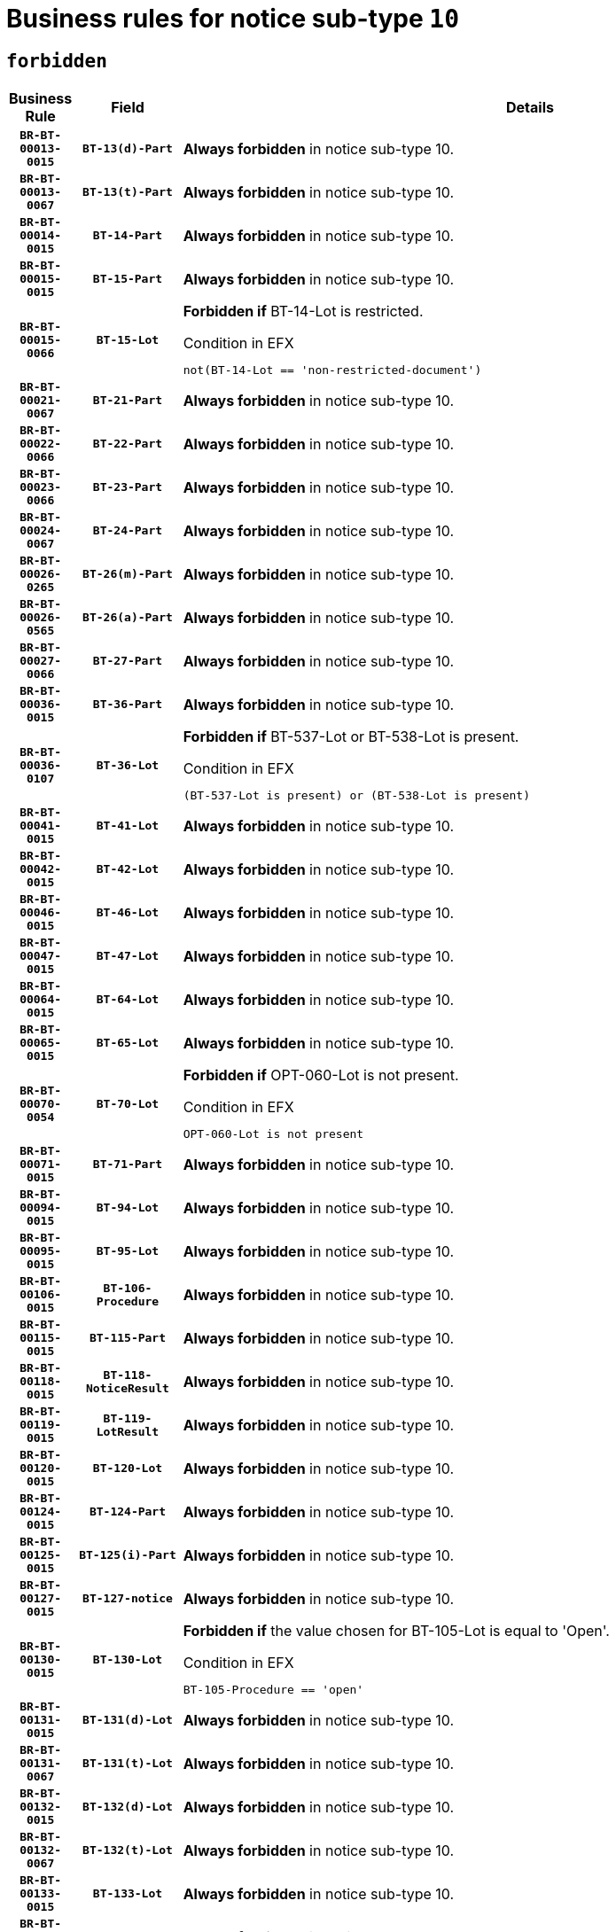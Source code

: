 = Business rules for notice sub-type `10`
:navtitle: Business Rules

== `forbidden`
[cols="<3,3,<6,>1", role="fixed-layout"]
|====
h| Business Rule h| Field h|Details h|Severity
h|`BR-BT-00013-0015`
h|`BT-13(d)-Part`
a|

*Always forbidden* in notice sub-type 10.
|`ERROR`
h|`BR-BT-00013-0067`
h|`BT-13(t)-Part`
a|

*Always forbidden* in notice sub-type 10.
|`ERROR`
h|`BR-BT-00014-0015`
h|`BT-14-Part`
a|

*Always forbidden* in notice sub-type 10.
|`ERROR`
h|`BR-BT-00015-0015`
h|`BT-15-Part`
a|

*Always forbidden* in notice sub-type 10.
|`ERROR`
h|`BR-BT-00015-0066`
h|`BT-15-Lot`
a|

*Forbidden if* BT-14-Lot is restricted.

.Condition in EFX
[source, EFX]
----
not(BT-14-Lot == 'non-restricted-document')
----
|`ERROR`
h|`BR-BT-00021-0067`
h|`BT-21-Part`
a|

*Always forbidden* in notice sub-type 10.
|`ERROR`
h|`BR-BT-00022-0066`
h|`BT-22-Part`
a|

*Always forbidden* in notice sub-type 10.
|`ERROR`
h|`BR-BT-00023-0066`
h|`BT-23-Part`
a|

*Always forbidden* in notice sub-type 10.
|`ERROR`
h|`BR-BT-00024-0067`
h|`BT-24-Part`
a|

*Always forbidden* in notice sub-type 10.
|`ERROR`
h|`BR-BT-00026-0265`
h|`BT-26(m)-Part`
a|

*Always forbidden* in notice sub-type 10.
|`ERROR`
h|`BR-BT-00026-0565`
h|`BT-26(a)-Part`
a|

*Always forbidden* in notice sub-type 10.
|`ERROR`
h|`BR-BT-00027-0066`
h|`BT-27-Part`
a|

*Always forbidden* in notice sub-type 10.
|`ERROR`
h|`BR-BT-00036-0015`
h|`BT-36-Part`
a|

*Always forbidden* in notice sub-type 10.
|`ERROR`
h|`BR-BT-00036-0107`
h|`BT-36-Lot`
a|

*Forbidden if* BT-537-Lot or BT-538-Lot is present.

.Condition in EFX
[source, EFX]
----
(BT-537-Lot is present) or (BT-538-Lot is present)
----
|`ERROR`
h|`BR-BT-00041-0015`
h|`BT-41-Lot`
a|

*Always forbidden* in notice sub-type 10.
|`ERROR`
h|`BR-BT-00042-0015`
h|`BT-42-Lot`
a|

*Always forbidden* in notice sub-type 10.
|`ERROR`
h|`BR-BT-00046-0015`
h|`BT-46-Lot`
a|

*Always forbidden* in notice sub-type 10.
|`ERROR`
h|`BR-BT-00047-0015`
h|`BT-47-Lot`
a|

*Always forbidden* in notice sub-type 10.
|`ERROR`
h|`BR-BT-00064-0015`
h|`BT-64-Lot`
a|

*Always forbidden* in notice sub-type 10.
|`ERROR`
h|`BR-BT-00065-0015`
h|`BT-65-Lot`
a|

*Always forbidden* in notice sub-type 10.
|`ERROR`
h|`BR-BT-00070-0054`
h|`BT-70-Lot`
a|

*Forbidden if* OPT-060-Lot is not present.

.Condition in EFX
[source, EFX]
----
OPT-060-Lot is not present
----
|`ERROR`
h|`BR-BT-00071-0015`
h|`BT-71-Part`
a|

*Always forbidden* in notice sub-type 10.
|`ERROR`
h|`BR-BT-00094-0015`
h|`BT-94-Lot`
a|

*Always forbidden* in notice sub-type 10.
|`ERROR`
h|`BR-BT-00095-0015`
h|`BT-95-Lot`
a|

*Always forbidden* in notice sub-type 10.
|`ERROR`
h|`BR-BT-00106-0015`
h|`BT-106-Procedure`
a|

*Always forbidden* in notice sub-type 10.
|`ERROR`
h|`BR-BT-00115-0015`
h|`BT-115-Part`
a|

*Always forbidden* in notice sub-type 10.
|`ERROR`
h|`BR-BT-00118-0015`
h|`BT-118-NoticeResult`
a|

*Always forbidden* in notice sub-type 10.
|`ERROR`
h|`BR-BT-00119-0015`
h|`BT-119-LotResult`
a|

*Always forbidden* in notice sub-type 10.
|`ERROR`
h|`BR-BT-00120-0015`
h|`BT-120-Lot`
a|

*Always forbidden* in notice sub-type 10.
|`ERROR`
h|`BR-BT-00124-0015`
h|`BT-124-Part`
a|

*Always forbidden* in notice sub-type 10.
|`ERROR`
h|`BR-BT-00125-0015`
h|`BT-125(i)-Part`
a|

*Always forbidden* in notice sub-type 10.
|`ERROR`
h|`BR-BT-00127-0015`
h|`BT-127-notice`
a|

*Always forbidden* in notice sub-type 10.
|`ERROR`
h|`BR-BT-00130-0015`
h|`BT-130-Lot`
a|

*Forbidden if* the value chosen for BT-105-Lot is equal to 'Open'.

.Condition in EFX
[source, EFX]
----
BT-105-Procedure == 'open'
----
|`ERROR`
h|`BR-BT-00131-0015`
h|`BT-131(d)-Lot`
a|

*Always forbidden* in notice sub-type 10.
|`ERROR`
h|`BR-BT-00131-0067`
h|`BT-131(t)-Lot`
a|

*Always forbidden* in notice sub-type 10.
|`ERROR`
h|`BR-BT-00132-0015`
h|`BT-132(d)-Lot`
a|

*Always forbidden* in notice sub-type 10.
|`ERROR`
h|`BR-BT-00132-0067`
h|`BT-132(t)-Lot`
a|

*Always forbidden* in notice sub-type 10.
|`ERROR`
h|`BR-BT-00133-0015`
h|`BT-133-Lot`
a|

*Always forbidden* in notice sub-type 10.
|`ERROR`
h|`BR-BT-00134-0015`
h|`BT-134-Lot`
a|

*Always forbidden* in notice sub-type 10.
|`ERROR`
h|`BR-BT-00135-0015`
h|`BT-135-Procedure`
a|

*Always forbidden* in notice sub-type 10.
|`ERROR`
h|`BR-BT-00136-0015`
h|`BT-136-Procedure`
a|

*Always forbidden* in notice sub-type 10.
|`ERROR`
h|`BR-BT-00137-0015`
h|`BT-137-Part`
a|

*Always forbidden* in notice sub-type 10.
|`ERROR`
h|`BR-BT-00142-0015`
h|`BT-142-LotResult`
a|

*Always forbidden* in notice sub-type 10.
|`ERROR`
h|`BR-BT-00144-0015`
h|`BT-144-LotResult`
a|

*Always forbidden* in notice sub-type 10.
|`ERROR`
h|`BR-BT-00145-0015`
h|`BT-145-Contract`
a|

*Always forbidden* in notice sub-type 10.
|`ERROR`
h|`BR-BT-00150-0015`
h|`BT-150-Contract`
a|

*Always forbidden* in notice sub-type 10.
|`ERROR`
h|`BR-BT-00151-0015`
h|`BT-151-Contract`
a|

*Always forbidden* in notice sub-type 10.
|`ERROR`
h|`BR-BT-00156-0015`
h|`BT-156-NoticeResult`
a|

*Always forbidden* in notice sub-type 10.
|`ERROR`
h|`BR-BT-00160-0015`
h|`BT-160-Tender`
a|

*Always forbidden* in notice sub-type 10.
|`ERROR`
h|`BR-BT-00161-0015`
h|`BT-161-NoticeResult`
a|

*Always forbidden* in notice sub-type 10.
|`ERROR`
h|`BR-BT-00162-0015`
h|`BT-162-Tender`
a|

*Always forbidden* in notice sub-type 10.
|`ERROR`
h|`BR-BT-00163-0015`
h|`BT-163-Tender`
a|

*Always forbidden* in notice sub-type 10.
|`ERROR`
h|`BR-BT-00165-0015`
h|`BT-165-Organization-Company`
a|

*Always forbidden* in notice sub-type 10.
|`ERROR`
h|`BR-BT-00171-0015`
h|`BT-171-Tender`
a|

*Always forbidden* in notice sub-type 10.
|`ERROR`
h|`BR-BT-00191-0015`
h|`BT-191-Tender`
a|

*Always forbidden* in notice sub-type 10.
|`ERROR`
h|`BR-BT-00193-0015`
h|`BT-193-Tender`
a|

*Always forbidden* in notice sub-type 10.
|`ERROR`
h|`BR-BT-00195-0015`
h|`BT-195(BT-118)-NoticeResult`
a|

*Always forbidden* in notice sub-type 10.
|`ERROR`
h|`BR-BT-00195-0066`
h|`BT-195(BT-161)-NoticeResult`
a|

*Always forbidden* in notice sub-type 10.
|`ERROR`
h|`BR-BT-00195-0117`
h|`BT-195(BT-556)-NoticeResult`
a|

*Always forbidden* in notice sub-type 10.
|`ERROR`
h|`BR-BT-00195-0168`
h|`BT-195(BT-156)-NoticeResult`
a|

*Always forbidden* in notice sub-type 10.
|`ERROR`
h|`BR-BT-00195-0219`
h|`BT-195(BT-142)-LotResult`
a|

*Always forbidden* in notice sub-type 10.
|`ERROR`
h|`BR-BT-00195-0269`
h|`BT-195(BT-710)-LotResult`
a|

*Always forbidden* in notice sub-type 10.
|`ERROR`
h|`BR-BT-00195-0320`
h|`BT-195(BT-711)-LotResult`
a|

*Always forbidden* in notice sub-type 10.
|`ERROR`
h|`BR-BT-00195-0371`
h|`BT-195(BT-709)-LotResult`
a|

*Always forbidden* in notice sub-type 10.
|`ERROR`
h|`BR-BT-00195-0422`
h|`BT-195(BT-712)-LotResult`
a|

*Always forbidden* in notice sub-type 10.
|`ERROR`
h|`BR-BT-00195-0472`
h|`BT-195(BT-144)-LotResult`
a|

*Always forbidden* in notice sub-type 10.
|`ERROR`
h|`BR-BT-00195-0522`
h|`BT-195(BT-760)-LotResult`
a|

*Always forbidden* in notice sub-type 10.
|`ERROR`
h|`BR-BT-00195-0573`
h|`BT-195(BT-759)-LotResult`
a|

*Always forbidden* in notice sub-type 10.
|`ERROR`
h|`BR-BT-00195-0624`
h|`BT-195(BT-171)-Tender`
a|

*Always forbidden* in notice sub-type 10.
|`ERROR`
h|`BR-BT-00195-0675`
h|`BT-195(BT-193)-Tender`
a|

*Always forbidden* in notice sub-type 10.
|`ERROR`
h|`BR-BT-00195-0726`
h|`BT-195(BT-720)-Tender`
a|

*Always forbidden* in notice sub-type 10.
|`ERROR`
h|`BR-BT-00195-0777`
h|`BT-195(BT-162)-Tender`
a|

*Always forbidden* in notice sub-type 10.
|`ERROR`
h|`BR-BT-00195-0828`
h|`BT-195(BT-160)-Tender`
a|

*Always forbidden* in notice sub-type 10.
|`ERROR`
h|`BR-BT-00195-0879`
h|`BT-195(BT-163)-Tender`
a|

*Always forbidden* in notice sub-type 10.
|`ERROR`
h|`BR-BT-00195-0930`
h|`BT-195(BT-191)-Tender`
a|

*Always forbidden* in notice sub-type 10.
|`ERROR`
h|`BR-BT-00195-0981`
h|`BT-195(BT-553)-Tender`
a|

*Always forbidden* in notice sub-type 10.
|`ERROR`
h|`BR-BT-00195-1032`
h|`BT-195(BT-554)-Tender`
a|

*Always forbidden* in notice sub-type 10.
|`ERROR`
h|`BR-BT-00195-1083`
h|`BT-195(BT-555)-Tender`
a|

*Always forbidden* in notice sub-type 10.
|`ERROR`
h|`BR-BT-00195-1134`
h|`BT-195(BT-773)-Tender`
a|

*Always forbidden* in notice sub-type 10.
|`ERROR`
h|`BR-BT-00195-1185`
h|`BT-195(BT-731)-Tender`
a|

*Always forbidden* in notice sub-type 10.
|`ERROR`
h|`BR-BT-00195-1236`
h|`BT-195(BT-730)-Tender`
a|

*Always forbidden* in notice sub-type 10.
|`ERROR`
h|`BR-BT-00195-1440`
h|`BT-195(BT-09)-Procedure`
a|

*Always forbidden* in notice sub-type 10.
|`ERROR`
h|`BR-BT-00195-1491`
h|`BT-195(BT-105)-Procedure`
a|

*Always forbidden* in notice sub-type 10.
|`ERROR`
h|`BR-BT-00195-1542`
h|`BT-195(BT-88)-Procedure`
a|

*Always forbidden* in notice sub-type 10.
|`ERROR`
h|`BR-BT-00195-1593`
h|`BT-195(BT-106)-Procedure`
a|

*Always forbidden* in notice sub-type 10.
|`ERROR`
h|`BR-BT-00195-1644`
h|`BT-195(BT-1351)-Procedure`
a|

*Always forbidden* in notice sub-type 10.
|`ERROR`
h|`BR-BT-00195-1695`
h|`BT-195(BT-136)-Procedure`
a|

*Always forbidden* in notice sub-type 10.
|`ERROR`
h|`BR-BT-00195-1746`
h|`BT-195(BT-1252)-Procedure`
a|

*Always forbidden* in notice sub-type 10.
|`ERROR`
h|`BR-BT-00195-1797`
h|`BT-195(BT-135)-Procedure`
a|

*Always forbidden* in notice sub-type 10.
|`ERROR`
h|`BR-BT-00195-1848`
h|`BT-195(BT-733)-LotsGroup`
a|

*Always forbidden* in notice sub-type 10.
|`ERROR`
h|`BR-BT-00195-1899`
h|`BT-195(BT-543)-LotsGroup`
a|

*Always forbidden* in notice sub-type 10.
|`ERROR`
h|`BR-BT-00195-1950`
h|`BT-195(BT-5421)-LotsGroup`
a|

*Always forbidden* in notice sub-type 10.
|`ERROR`
h|`BR-BT-00195-2001`
h|`BT-195(BT-5422)-LotsGroup`
a|

*Always forbidden* in notice sub-type 10.
|`ERROR`
h|`BR-BT-00195-2052`
h|`BT-195(BT-5423)-LotsGroup`
a|

*Always forbidden* in notice sub-type 10.
|`ERROR`
h|`BR-BT-00195-2154`
h|`BT-195(BT-734)-LotsGroup`
a|

*Always forbidden* in notice sub-type 10.
|`ERROR`
h|`BR-BT-00195-2205`
h|`BT-195(BT-539)-LotsGroup`
a|

*Always forbidden* in notice sub-type 10.
|`ERROR`
h|`BR-BT-00195-2256`
h|`BT-195(BT-540)-LotsGroup`
a|

*Always forbidden* in notice sub-type 10.
|`ERROR`
h|`BR-BT-00195-2307`
h|`BT-195(BT-733)-Lot`
a|

*Always forbidden* in notice sub-type 10.
|`ERROR`
h|`BR-BT-00195-2358`
h|`BT-195(BT-543)-Lot`
a|

*Always forbidden* in notice sub-type 10.
|`ERROR`
h|`BR-BT-00195-2409`
h|`BT-195(BT-5421)-Lot`
a|

*Always forbidden* in notice sub-type 10.
|`ERROR`
h|`BR-BT-00195-2460`
h|`BT-195(BT-5422)-Lot`
a|

*Always forbidden* in notice sub-type 10.
|`ERROR`
h|`BR-BT-00195-2511`
h|`BT-195(BT-5423)-Lot`
a|

*Always forbidden* in notice sub-type 10.
|`ERROR`
h|`BR-BT-00195-2613`
h|`BT-195(BT-734)-Lot`
a|

*Always forbidden* in notice sub-type 10.
|`ERROR`
h|`BR-BT-00195-2664`
h|`BT-195(BT-539)-Lot`
a|

*Always forbidden* in notice sub-type 10.
|`ERROR`
h|`BR-BT-00195-2715`
h|`BT-195(BT-540)-Lot`
a|

*Always forbidden* in notice sub-type 10.
|`ERROR`
h|`BR-BT-00195-2819`
h|`BT-195(BT-635)-LotResult`
a|

*Always forbidden* in notice sub-type 10.
|`ERROR`
h|`BR-BT-00195-2869`
h|`BT-195(BT-636)-LotResult`
a|

*Always forbidden* in notice sub-type 10.
|`ERROR`
h|`BR-BT-00195-2973`
h|`BT-195(BT-1118)-NoticeResult`
a|

*Always forbidden* in notice sub-type 10.
|`ERROR`
h|`BR-BT-00195-3025`
h|`BT-195(BT-1561)-NoticeResult`
a|

*Always forbidden* in notice sub-type 10.
|`ERROR`
h|`BR-BT-00195-3079`
h|`BT-195(BT-660)-LotResult`
a|

*Always forbidden* in notice sub-type 10.
|`ERROR`
h|`BR-BT-00195-3214`
h|`BT-195(BT-541)-LotsGroup-Weight`
a|

*Always forbidden* in notice sub-type 10.
|`ERROR`
h|`BR-BT-00195-3264`
h|`BT-195(BT-541)-Lot-Weight`
a|

*Always forbidden* in notice sub-type 10.
|`ERROR`
h|`BR-BT-00195-3314`
h|`BT-195(BT-541)-LotsGroup-Fixed`
a|

*Always forbidden* in notice sub-type 10.
|`ERROR`
h|`BR-BT-00195-3364`
h|`BT-195(BT-541)-Lot-Fixed`
a|

*Always forbidden* in notice sub-type 10.
|`ERROR`
h|`BR-BT-00195-3414`
h|`BT-195(BT-541)-LotsGroup-Threshold`
a|

*Always forbidden* in notice sub-type 10.
|`ERROR`
h|`BR-BT-00195-3464`
h|`BT-195(BT-541)-Lot-Threshold`
a|

*Always forbidden* in notice sub-type 10.
|`ERROR`
h|`BR-BT-00196-0015`
h|`BT-196(BT-118)-NoticeResult`
a|

*Always forbidden* in notice sub-type 10.
|`ERROR`
h|`BR-BT-00196-0067`
h|`BT-196(BT-161)-NoticeResult`
a|

*Always forbidden* in notice sub-type 10.
|`ERROR`
h|`BR-BT-00196-0119`
h|`BT-196(BT-556)-NoticeResult`
a|

*Always forbidden* in notice sub-type 10.
|`ERROR`
h|`BR-BT-00196-0171`
h|`BT-196(BT-156)-NoticeResult`
a|

*Always forbidden* in notice sub-type 10.
|`ERROR`
h|`BR-BT-00196-0223`
h|`BT-196(BT-142)-LotResult`
a|

*Always forbidden* in notice sub-type 10.
|`ERROR`
h|`BR-BT-00196-0275`
h|`BT-196(BT-710)-LotResult`
a|

*Always forbidden* in notice sub-type 10.
|`ERROR`
h|`BR-BT-00196-0327`
h|`BT-196(BT-711)-LotResult`
a|

*Always forbidden* in notice sub-type 10.
|`ERROR`
h|`BR-BT-00196-0379`
h|`BT-196(BT-709)-LotResult`
a|

*Always forbidden* in notice sub-type 10.
|`ERROR`
h|`BR-BT-00196-0431`
h|`BT-196(BT-712)-LotResult`
a|

*Always forbidden* in notice sub-type 10.
|`ERROR`
h|`BR-BT-00196-0483`
h|`BT-196(BT-144)-LotResult`
a|

*Always forbidden* in notice sub-type 10.
|`ERROR`
h|`BR-BT-00196-0535`
h|`BT-196(BT-760)-LotResult`
a|

*Always forbidden* in notice sub-type 10.
|`ERROR`
h|`BR-BT-00196-0587`
h|`BT-196(BT-759)-LotResult`
a|

*Always forbidden* in notice sub-type 10.
|`ERROR`
h|`BR-BT-00196-0639`
h|`BT-196(BT-171)-Tender`
a|

*Always forbidden* in notice sub-type 10.
|`ERROR`
h|`BR-BT-00196-0691`
h|`BT-196(BT-193)-Tender`
a|

*Always forbidden* in notice sub-type 10.
|`ERROR`
h|`BR-BT-00196-0743`
h|`BT-196(BT-720)-Tender`
a|

*Always forbidden* in notice sub-type 10.
|`ERROR`
h|`BR-BT-00196-0795`
h|`BT-196(BT-162)-Tender`
a|

*Always forbidden* in notice sub-type 10.
|`ERROR`
h|`BR-BT-00196-0847`
h|`BT-196(BT-160)-Tender`
a|

*Always forbidden* in notice sub-type 10.
|`ERROR`
h|`BR-BT-00196-0899`
h|`BT-196(BT-163)-Tender`
a|

*Always forbidden* in notice sub-type 10.
|`ERROR`
h|`BR-BT-00196-0951`
h|`BT-196(BT-191)-Tender`
a|

*Always forbidden* in notice sub-type 10.
|`ERROR`
h|`BR-BT-00196-1003`
h|`BT-196(BT-553)-Tender`
a|

*Always forbidden* in notice sub-type 10.
|`ERROR`
h|`BR-BT-00196-1055`
h|`BT-196(BT-554)-Tender`
a|

*Always forbidden* in notice sub-type 10.
|`ERROR`
h|`BR-BT-00196-1107`
h|`BT-196(BT-555)-Tender`
a|

*Always forbidden* in notice sub-type 10.
|`ERROR`
h|`BR-BT-00196-1159`
h|`BT-196(BT-773)-Tender`
a|

*Always forbidden* in notice sub-type 10.
|`ERROR`
h|`BR-BT-00196-1211`
h|`BT-196(BT-731)-Tender`
a|

*Always forbidden* in notice sub-type 10.
|`ERROR`
h|`BR-BT-00196-1263`
h|`BT-196(BT-730)-Tender`
a|

*Always forbidden* in notice sub-type 10.
|`ERROR`
h|`BR-BT-00196-1471`
h|`BT-196(BT-09)-Procedure`
a|

*Always forbidden* in notice sub-type 10.
|`ERROR`
h|`BR-BT-00196-1523`
h|`BT-196(BT-105)-Procedure`
a|

*Always forbidden* in notice sub-type 10.
|`ERROR`
h|`BR-BT-00196-1575`
h|`BT-196(BT-88)-Procedure`
a|

*Always forbidden* in notice sub-type 10.
|`ERROR`
h|`BR-BT-00196-1627`
h|`BT-196(BT-106)-Procedure`
a|

*Always forbidden* in notice sub-type 10.
|`ERROR`
h|`BR-BT-00196-1679`
h|`BT-196(BT-1351)-Procedure`
a|

*Always forbidden* in notice sub-type 10.
|`ERROR`
h|`BR-BT-00196-1731`
h|`BT-196(BT-136)-Procedure`
a|

*Always forbidden* in notice sub-type 10.
|`ERROR`
h|`BR-BT-00196-1783`
h|`BT-196(BT-1252)-Procedure`
a|

*Always forbidden* in notice sub-type 10.
|`ERROR`
h|`BR-BT-00196-1835`
h|`BT-196(BT-135)-Procedure`
a|

*Always forbidden* in notice sub-type 10.
|`ERROR`
h|`BR-BT-00196-1887`
h|`BT-196(BT-733)-LotsGroup`
a|

*Always forbidden* in notice sub-type 10.
|`ERROR`
h|`BR-BT-00196-1939`
h|`BT-196(BT-543)-LotsGroup`
a|

*Always forbidden* in notice sub-type 10.
|`ERROR`
h|`BR-BT-00196-1991`
h|`BT-196(BT-5421)-LotsGroup`
a|

*Always forbidden* in notice sub-type 10.
|`ERROR`
h|`BR-BT-00196-2043`
h|`BT-196(BT-5422)-LotsGroup`
a|

*Always forbidden* in notice sub-type 10.
|`ERROR`
h|`BR-BT-00196-2095`
h|`BT-196(BT-5423)-LotsGroup`
a|

*Always forbidden* in notice sub-type 10.
|`ERROR`
h|`BR-BT-00196-2199`
h|`BT-196(BT-734)-LotsGroup`
a|

*Always forbidden* in notice sub-type 10.
|`ERROR`
h|`BR-BT-00196-2251`
h|`BT-196(BT-539)-LotsGroup`
a|

*Always forbidden* in notice sub-type 10.
|`ERROR`
h|`BR-BT-00196-2303`
h|`BT-196(BT-540)-LotsGroup`
a|

*Always forbidden* in notice sub-type 10.
|`ERROR`
h|`BR-BT-00196-2355`
h|`BT-196(BT-733)-Lot`
a|

*Always forbidden* in notice sub-type 10.
|`ERROR`
h|`BR-BT-00196-2407`
h|`BT-196(BT-543)-Lot`
a|

*Always forbidden* in notice sub-type 10.
|`ERROR`
h|`BR-BT-00196-2459`
h|`BT-196(BT-5421)-Lot`
a|

*Always forbidden* in notice sub-type 10.
|`ERROR`
h|`BR-BT-00196-2511`
h|`BT-196(BT-5422)-Lot`
a|

*Always forbidden* in notice sub-type 10.
|`ERROR`
h|`BR-BT-00196-2563`
h|`BT-196(BT-5423)-Lot`
a|

*Always forbidden* in notice sub-type 10.
|`ERROR`
h|`BR-BT-00196-2667`
h|`BT-196(BT-734)-Lot`
a|

*Always forbidden* in notice sub-type 10.
|`ERROR`
h|`BR-BT-00196-2719`
h|`BT-196(BT-539)-Lot`
a|

*Always forbidden* in notice sub-type 10.
|`ERROR`
h|`BR-BT-00196-2771`
h|`BT-196(BT-540)-Lot`
a|

*Always forbidden* in notice sub-type 10.
|`ERROR`
h|`BR-BT-00196-3538`
h|`BT-196(BT-635)-LotResult`
a|

*Always forbidden* in notice sub-type 10.
|`ERROR`
h|`BR-BT-00196-3588`
h|`BT-196(BT-636)-LotResult`
a|

*Always forbidden* in notice sub-type 10.
|`ERROR`
h|`BR-BT-00196-3666`
h|`BT-196(BT-1118)-NoticeResult`
a|

*Always forbidden* in notice sub-type 10.
|`ERROR`
h|`BR-BT-00196-3726`
h|`BT-196(BT-1561)-NoticeResult`
a|

*Always forbidden* in notice sub-type 10.
|`ERROR`
h|`BR-BT-00196-4085`
h|`BT-196(BT-660)-LotResult`
a|

*Always forbidden* in notice sub-type 10.
|`ERROR`
h|`BR-BT-00196-4214`
h|`BT-196(BT-541)-LotsGroup-Weight`
a|

*Always forbidden* in notice sub-type 10.
|`ERROR`
h|`BR-BT-00196-4259`
h|`BT-196(BT-541)-Lot-Weight`
a|

*Always forbidden* in notice sub-type 10.
|`ERROR`
h|`BR-BT-00196-4314`
h|`BT-196(BT-541)-LotsGroup-Fixed`
a|

*Always forbidden* in notice sub-type 10.
|`ERROR`
h|`BR-BT-00196-4359`
h|`BT-196(BT-541)-Lot-Fixed`
a|

*Always forbidden* in notice sub-type 10.
|`ERROR`
h|`BR-BT-00196-4414`
h|`BT-196(BT-541)-LotsGroup-Threshold`
a|

*Always forbidden* in notice sub-type 10.
|`ERROR`
h|`BR-BT-00196-4459`
h|`BT-196(BT-541)-Lot-Threshold`
a|

*Always forbidden* in notice sub-type 10.
|`ERROR`
h|`BR-BT-00197-0015`
h|`BT-197(BT-118)-NoticeResult`
a|

*Always forbidden* in notice sub-type 10.
|`ERROR`
h|`BR-BT-00197-0066`
h|`BT-197(BT-161)-NoticeResult`
a|

*Always forbidden* in notice sub-type 10.
|`ERROR`
h|`BR-BT-00197-0117`
h|`BT-197(BT-556)-NoticeResult`
a|

*Always forbidden* in notice sub-type 10.
|`ERROR`
h|`BR-BT-00197-0168`
h|`BT-197(BT-156)-NoticeResult`
a|

*Always forbidden* in notice sub-type 10.
|`ERROR`
h|`BR-BT-00197-0219`
h|`BT-197(BT-142)-LotResult`
a|

*Always forbidden* in notice sub-type 10.
|`ERROR`
h|`BR-BT-00197-0270`
h|`BT-197(BT-710)-LotResult`
a|

*Always forbidden* in notice sub-type 10.
|`ERROR`
h|`BR-BT-00197-0321`
h|`BT-197(BT-711)-LotResult`
a|

*Always forbidden* in notice sub-type 10.
|`ERROR`
h|`BR-BT-00197-0372`
h|`BT-197(BT-709)-LotResult`
a|

*Always forbidden* in notice sub-type 10.
|`ERROR`
h|`BR-BT-00197-0423`
h|`BT-197(BT-712)-LotResult`
a|

*Always forbidden* in notice sub-type 10.
|`ERROR`
h|`BR-BT-00197-0474`
h|`BT-197(BT-144)-LotResult`
a|

*Always forbidden* in notice sub-type 10.
|`ERROR`
h|`BR-BT-00197-0525`
h|`BT-197(BT-760)-LotResult`
a|

*Always forbidden* in notice sub-type 10.
|`ERROR`
h|`BR-BT-00197-0576`
h|`BT-197(BT-759)-LotResult`
a|

*Always forbidden* in notice sub-type 10.
|`ERROR`
h|`BR-BT-00197-0627`
h|`BT-197(BT-171)-Tender`
a|

*Always forbidden* in notice sub-type 10.
|`ERROR`
h|`BR-BT-00197-0678`
h|`BT-197(BT-193)-Tender`
a|

*Always forbidden* in notice sub-type 10.
|`ERROR`
h|`BR-BT-00197-0729`
h|`BT-197(BT-720)-Tender`
a|

*Always forbidden* in notice sub-type 10.
|`ERROR`
h|`BR-BT-00197-0780`
h|`BT-197(BT-162)-Tender`
a|

*Always forbidden* in notice sub-type 10.
|`ERROR`
h|`BR-BT-00197-0831`
h|`BT-197(BT-160)-Tender`
a|

*Always forbidden* in notice sub-type 10.
|`ERROR`
h|`BR-BT-00197-0882`
h|`BT-197(BT-163)-Tender`
a|

*Always forbidden* in notice sub-type 10.
|`ERROR`
h|`BR-BT-00197-0933`
h|`BT-197(BT-191)-Tender`
a|

*Always forbidden* in notice sub-type 10.
|`ERROR`
h|`BR-BT-00197-0984`
h|`BT-197(BT-553)-Tender`
a|

*Always forbidden* in notice sub-type 10.
|`ERROR`
h|`BR-BT-00197-1035`
h|`BT-197(BT-554)-Tender`
a|

*Always forbidden* in notice sub-type 10.
|`ERROR`
h|`BR-BT-00197-1086`
h|`BT-197(BT-555)-Tender`
a|

*Always forbidden* in notice sub-type 10.
|`ERROR`
h|`BR-BT-00197-1137`
h|`BT-197(BT-773)-Tender`
a|

*Always forbidden* in notice sub-type 10.
|`ERROR`
h|`BR-BT-00197-1188`
h|`BT-197(BT-731)-Tender`
a|

*Always forbidden* in notice sub-type 10.
|`ERROR`
h|`BR-BT-00197-1239`
h|`BT-197(BT-730)-Tender`
a|

*Always forbidden* in notice sub-type 10.
|`ERROR`
h|`BR-BT-00197-1443`
h|`BT-197(BT-09)-Procedure`
a|

*Always forbidden* in notice sub-type 10.
|`ERROR`
h|`BR-BT-00197-1494`
h|`BT-197(BT-105)-Procedure`
a|

*Always forbidden* in notice sub-type 10.
|`ERROR`
h|`BR-BT-00197-1545`
h|`BT-197(BT-88)-Procedure`
a|

*Always forbidden* in notice sub-type 10.
|`ERROR`
h|`BR-BT-00197-1596`
h|`BT-197(BT-106)-Procedure`
a|

*Always forbidden* in notice sub-type 10.
|`ERROR`
h|`BR-BT-00197-1647`
h|`BT-197(BT-1351)-Procedure`
a|

*Always forbidden* in notice sub-type 10.
|`ERROR`
h|`BR-BT-00197-1698`
h|`BT-197(BT-136)-Procedure`
a|

*Always forbidden* in notice sub-type 10.
|`ERROR`
h|`BR-BT-00197-1749`
h|`BT-197(BT-1252)-Procedure`
a|

*Always forbidden* in notice sub-type 10.
|`ERROR`
h|`BR-BT-00197-1800`
h|`BT-197(BT-135)-Procedure`
a|

*Always forbidden* in notice sub-type 10.
|`ERROR`
h|`BR-BT-00197-1851`
h|`BT-197(BT-733)-LotsGroup`
a|

*Always forbidden* in notice sub-type 10.
|`ERROR`
h|`BR-BT-00197-1902`
h|`BT-197(BT-543)-LotsGroup`
a|

*Always forbidden* in notice sub-type 10.
|`ERROR`
h|`BR-BT-00197-1953`
h|`BT-197(BT-5421)-LotsGroup`
a|

*Always forbidden* in notice sub-type 10.
|`ERROR`
h|`BR-BT-00197-2004`
h|`BT-197(BT-5422)-LotsGroup`
a|

*Always forbidden* in notice sub-type 10.
|`ERROR`
h|`BR-BT-00197-2055`
h|`BT-197(BT-5423)-LotsGroup`
a|

*Always forbidden* in notice sub-type 10.
|`ERROR`
h|`BR-BT-00197-2157`
h|`BT-197(BT-734)-LotsGroup`
a|

*Always forbidden* in notice sub-type 10.
|`ERROR`
h|`BR-BT-00197-2208`
h|`BT-197(BT-539)-LotsGroup`
a|

*Always forbidden* in notice sub-type 10.
|`ERROR`
h|`BR-BT-00197-2259`
h|`BT-197(BT-540)-LotsGroup`
a|

*Always forbidden* in notice sub-type 10.
|`ERROR`
h|`BR-BT-00197-2310`
h|`BT-197(BT-733)-Lot`
a|

*Always forbidden* in notice sub-type 10.
|`ERROR`
h|`BR-BT-00197-2361`
h|`BT-197(BT-543)-Lot`
a|

*Always forbidden* in notice sub-type 10.
|`ERROR`
h|`BR-BT-00197-2412`
h|`BT-197(BT-5421)-Lot`
a|

*Always forbidden* in notice sub-type 10.
|`ERROR`
h|`BR-BT-00197-2463`
h|`BT-197(BT-5422)-Lot`
a|

*Always forbidden* in notice sub-type 10.
|`ERROR`
h|`BR-BT-00197-2514`
h|`BT-197(BT-5423)-Lot`
a|

*Always forbidden* in notice sub-type 10.
|`ERROR`
h|`BR-BT-00197-2616`
h|`BT-197(BT-734)-Lot`
a|

*Always forbidden* in notice sub-type 10.
|`ERROR`
h|`BR-BT-00197-2667`
h|`BT-197(BT-539)-Lot`
a|

*Always forbidden* in notice sub-type 10.
|`ERROR`
h|`BR-BT-00197-2718`
h|`BT-197(BT-540)-Lot`
a|

*Always forbidden* in notice sub-type 10.
|`ERROR`
h|`BR-BT-00197-3540`
h|`BT-197(BT-635)-LotResult`
a|

*Always forbidden* in notice sub-type 10.
|`ERROR`
h|`BR-BT-00197-3590`
h|`BT-197(BT-636)-LotResult`
a|

*Always forbidden* in notice sub-type 10.
|`ERROR`
h|`BR-BT-00197-3668`
h|`BT-197(BT-1118)-NoticeResult`
a|

*Always forbidden* in notice sub-type 10.
|`ERROR`
h|`BR-BT-00197-3729`
h|`BT-197(BT-1561)-NoticeResult`
a|

*Always forbidden* in notice sub-type 10.
|`ERROR`
h|`BR-BT-00197-4091`
h|`BT-197(BT-660)-LotResult`
a|

*Always forbidden* in notice sub-type 10.
|`ERROR`
h|`BR-BT-00197-4214`
h|`BT-197(BT-541)-LotsGroup-Weight`
a|

*Always forbidden* in notice sub-type 10.
|`ERROR`
h|`BR-BT-00197-4259`
h|`BT-197(BT-541)-Lot-Weight`
a|

*Always forbidden* in notice sub-type 10.
|`ERROR`
h|`BR-BT-00198-0015`
h|`BT-198(BT-118)-NoticeResult`
a|

*Always forbidden* in notice sub-type 10.
|`ERROR`
h|`BR-BT-00198-0067`
h|`BT-198(BT-161)-NoticeResult`
a|

*Always forbidden* in notice sub-type 10.
|`ERROR`
h|`BR-BT-00198-0119`
h|`BT-198(BT-556)-NoticeResult`
a|

*Always forbidden* in notice sub-type 10.
|`ERROR`
h|`BR-BT-00198-0171`
h|`BT-198(BT-156)-NoticeResult`
a|

*Always forbidden* in notice sub-type 10.
|`ERROR`
h|`BR-BT-00198-0223`
h|`BT-198(BT-142)-LotResult`
a|

*Always forbidden* in notice sub-type 10.
|`ERROR`
h|`BR-BT-00198-0275`
h|`BT-198(BT-710)-LotResult`
a|

*Always forbidden* in notice sub-type 10.
|`ERROR`
h|`BR-BT-00198-0327`
h|`BT-198(BT-711)-LotResult`
a|

*Always forbidden* in notice sub-type 10.
|`ERROR`
h|`BR-BT-00198-0379`
h|`BT-198(BT-709)-LotResult`
a|

*Always forbidden* in notice sub-type 10.
|`ERROR`
h|`BR-BT-00198-0431`
h|`BT-198(BT-712)-LotResult`
a|

*Always forbidden* in notice sub-type 10.
|`ERROR`
h|`BR-BT-00198-0483`
h|`BT-198(BT-144)-LotResult`
a|

*Always forbidden* in notice sub-type 10.
|`ERROR`
h|`BR-BT-00198-0535`
h|`BT-198(BT-760)-LotResult`
a|

*Always forbidden* in notice sub-type 10.
|`ERROR`
h|`BR-BT-00198-0587`
h|`BT-198(BT-759)-LotResult`
a|

*Always forbidden* in notice sub-type 10.
|`ERROR`
h|`BR-BT-00198-0639`
h|`BT-198(BT-171)-Tender`
a|

*Always forbidden* in notice sub-type 10.
|`ERROR`
h|`BR-BT-00198-0691`
h|`BT-198(BT-193)-Tender`
a|

*Always forbidden* in notice sub-type 10.
|`ERROR`
h|`BR-BT-00198-0743`
h|`BT-198(BT-720)-Tender`
a|

*Always forbidden* in notice sub-type 10.
|`ERROR`
h|`BR-BT-00198-0795`
h|`BT-198(BT-162)-Tender`
a|

*Always forbidden* in notice sub-type 10.
|`ERROR`
h|`BR-BT-00198-0847`
h|`BT-198(BT-160)-Tender`
a|

*Always forbidden* in notice sub-type 10.
|`ERROR`
h|`BR-BT-00198-0899`
h|`BT-198(BT-163)-Tender`
a|

*Always forbidden* in notice sub-type 10.
|`ERROR`
h|`BR-BT-00198-0951`
h|`BT-198(BT-191)-Tender`
a|

*Always forbidden* in notice sub-type 10.
|`ERROR`
h|`BR-BT-00198-1003`
h|`BT-198(BT-553)-Tender`
a|

*Always forbidden* in notice sub-type 10.
|`ERROR`
h|`BR-BT-00198-1055`
h|`BT-198(BT-554)-Tender`
a|

*Always forbidden* in notice sub-type 10.
|`ERROR`
h|`BR-BT-00198-1107`
h|`BT-198(BT-555)-Tender`
a|

*Always forbidden* in notice sub-type 10.
|`ERROR`
h|`BR-BT-00198-1159`
h|`BT-198(BT-773)-Tender`
a|

*Always forbidden* in notice sub-type 10.
|`ERROR`
h|`BR-BT-00198-1211`
h|`BT-198(BT-731)-Tender`
a|

*Always forbidden* in notice sub-type 10.
|`ERROR`
h|`BR-BT-00198-1263`
h|`BT-198(BT-730)-Tender`
a|

*Always forbidden* in notice sub-type 10.
|`ERROR`
h|`BR-BT-00198-1471`
h|`BT-198(BT-09)-Procedure`
a|

*Always forbidden* in notice sub-type 10.
|`ERROR`
h|`BR-BT-00198-1523`
h|`BT-198(BT-105)-Procedure`
a|

*Always forbidden* in notice sub-type 10.
|`ERROR`
h|`BR-BT-00198-1575`
h|`BT-198(BT-88)-Procedure`
a|

*Always forbidden* in notice sub-type 10.
|`ERROR`
h|`BR-BT-00198-1627`
h|`BT-198(BT-106)-Procedure`
a|

*Always forbidden* in notice sub-type 10.
|`ERROR`
h|`BR-BT-00198-1679`
h|`BT-198(BT-1351)-Procedure`
a|

*Always forbidden* in notice sub-type 10.
|`ERROR`
h|`BR-BT-00198-1731`
h|`BT-198(BT-136)-Procedure`
a|

*Always forbidden* in notice sub-type 10.
|`ERROR`
h|`BR-BT-00198-1783`
h|`BT-198(BT-1252)-Procedure`
a|

*Always forbidden* in notice sub-type 10.
|`ERROR`
h|`BR-BT-00198-1835`
h|`BT-198(BT-135)-Procedure`
a|

*Always forbidden* in notice sub-type 10.
|`ERROR`
h|`BR-BT-00198-1887`
h|`BT-198(BT-733)-LotsGroup`
a|

*Always forbidden* in notice sub-type 10.
|`ERROR`
h|`BR-BT-00198-1939`
h|`BT-198(BT-543)-LotsGroup`
a|

*Always forbidden* in notice sub-type 10.
|`ERROR`
h|`BR-BT-00198-1991`
h|`BT-198(BT-5421)-LotsGroup`
a|

*Always forbidden* in notice sub-type 10.
|`ERROR`
h|`BR-BT-00198-2043`
h|`BT-198(BT-5422)-LotsGroup`
a|

*Always forbidden* in notice sub-type 10.
|`ERROR`
h|`BR-BT-00198-2095`
h|`BT-198(BT-5423)-LotsGroup`
a|

*Always forbidden* in notice sub-type 10.
|`ERROR`
h|`BR-BT-00198-2199`
h|`BT-198(BT-734)-LotsGroup`
a|

*Always forbidden* in notice sub-type 10.
|`ERROR`
h|`BR-BT-00198-2251`
h|`BT-198(BT-539)-LotsGroup`
a|

*Always forbidden* in notice sub-type 10.
|`ERROR`
h|`BR-BT-00198-2303`
h|`BT-198(BT-540)-LotsGroup`
a|

*Always forbidden* in notice sub-type 10.
|`ERROR`
h|`BR-BT-00198-2355`
h|`BT-198(BT-733)-Lot`
a|

*Always forbidden* in notice sub-type 10.
|`ERROR`
h|`BR-BT-00198-2407`
h|`BT-198(BT-543)-Lot`
a|

*Always forbidden* in notice sub-type 10.
|`ERROR`
h|`BR-BT-00198-2459`
h|`BT-198(BT-5421)-Lot`
a|

*Always forbidden* in notice sub-type 10.
|`ERROR`
h|`BR-BT-00198-2511`
h|`BT-198(BT-5422)-Lot`
a|

*Always forbidden* in notice sub-type 10.
|`ERROR`
h|`BR-BT-00198-2563`
h|`BT-198(BT-5423)-Lot`
a|

*Always forbidden* in notice sub-type 10.
|`ERROR`
h|`BR-BT-00198-2667`
h|`BT-198(BT-734)-Lot`
a|

*Always forbidden* in notice sub-type 10.
|`ERROR`
h|`BR-BT-00198-2719`
h|`BT-198(BT-539)-Lot`
a|

*Always forbidden* in notice sub-type 10.
|`ERROR`
h|`BR-BT-00198-2771`
h|`BT-198(BT-540)-Lot`
a|

*Always forbidden* in notice sub-type 10.
|`ERROR`
h|`BR-BT-00198-4116`
h|`BT-198(BT-635)-LotResult`
a|

*Always forbidden* in notice sub-type 10.
|`ERROR`
h|`BR-BT-00198-4166`
h|`BT-198(BT-636)-LotResult`
a|

*Always forbidden* in notice sub-type 10.
|`ERROR`
h|`BR-BT-00198-4244`
h|`BT-198(BT-1118)-NoticeResult`
a|

*Always forbidden* in notice sub-type 10.
|`ERROR`
h|`BR-BT-00198-4308`
h|`BT-198(BT-1561)-NoticeResult`
a|

*Always forbidden* in notice sub-type 10.
|`ERROR`
h|`BR-BT-00198-4671`
h|`BT-198(BT-660)-LotResult`
a|

*Always forbidden* in notice sub-type 10.
|`ERROR`
h|`BR-BT-00198-4814`
h|`BT-198(BT-541)-LotsGroup-Weight`
a|

*Always forbidden* in notice sub-type 10.
|`ERROR`
h|`BR-BT-00198-4859`
h|`BT-198(BT-541)-Lot-Weight`
a|

*Always forbidden* in notice sub-type 10.
|`ERROR`
h|`BR-BT-00198-4914`
h|`BT-198(BT-541)-LotsGroup-Fixed`
a|

*Always forbidden* in notice sub-type 10.
|`ERROR`
h|`BR-BT-00198-4959`
h|`BT-198(BT-541)-Lot-Fixed`
a|

*Always forbidden* in notice sub-type 10.
|`ERROR`
h|`BR-BT-00198-5014`
h|`BT-198(BT-541)-LotsGroup-Threshold`
a|

*Always forbidden* in notice sub-type 10.
|`ERROR`
h|`BR-BT-00198-5059`
h|`BT-198(BT-541)-Lot-Threshold`
a|

*Always forbidden* in notice sub-type 10.
|`ERROR`
h|`BR-BT-00200-0015`
h|`BT-200-Contract`
a|

*Always forbidden* in notice sub-type 10.
|`ERROR`
h|`BR-BT-00201-0015`
h|`BT-201-Contract`
a|

*Always forbidden* in notice sub-type 10.
|`ERROR`
h|`BR-BT-00202-0015`
h|`BT-202-Contract`
a|

*Always forbidden* in notice sub-type 10.
|`ERROR`
h|`BR-BT-00262-0065`
h|`BT-262-Part`
a|

*Always forbidden* in notice sub-type 10.
|`ERROR`
h|`BR-BT-00263-0065`
h|`BT-263-Part`
a|

*Always forbidden* in notice sub-type 10.
|`ERROR`
h|`BR-BT-00300-0067`
h|`BT-300-Part`
a|

*Always forbidden* in notice sub-type 10.
|`ERROR`
h|`BR-BT-00500-0119`
h|`BT-500-UBO`
a|

*Always forbidden* in notice sub-type 10.
|`ERROR`
h|`BR-BT-00500-0170`
h|`BT-500-Business`
a|

*Always forbidden* in notice sub-type 10.
|`ERROR`
h|`BR-BT-00501-0065`
h|`BT-501-Business-National`
a|

*Always forbidden* in notice sub-type 10.
|`ERROR`
h|`BR-BT-00501-0221`
h|`BT-501-Business-European`
a|

*Always forbidden* in notice sub-type 10.
|`ERROR`
h|`BR-BT-00502-0117`
h|`BT-502-Business`
a|

*Always forbidden* in notice sub-type 10.
|`ERROR`
h|`BR-BT-00503-0119`
h|`BT-503-UBO`
a|

*Always forbidden* in notice sub-type 10.
|`ERROR`
h|`BR-BT-00503-0171`
h|`BT-503-Business`
a|

*Always forbidden* in notice sub-type 10.
|`ERROR`
h|`BR-BT-00505-0117`
h|`BT-505-Business`
a|

*Always forbidden* in notice sub-type 10.
|`ERROR`
h|`BR-BT-00506-0119`
h|`BT-506-UBO`
a|

*Always forbidden* in notice sub-type 10.
|`ERROR`
h|`BR-BT-00506-0171`
h|`BT-506-Business`
a|

*Always forbidden* in notice sub-type 10.
|`ERROR`
h|`BR-BT-00507-0117`
h|`BT-507-UBO`
a|

*Always forbidden* in notice sub-type 10.
|`ERROR`
h|`BR-BT-00507-0168`
h|`BT-507-Business`
a|

*Always forbidden* in notice sub-type 10.
|`ERROR`
h|`BR-BT-00510-0321`
h|`BT-510(a)-UBO`
a|

*Always forbidden* in notice sub-type 10.
|`ERROR`
h|`BR-BT-00510-0372`
h|`BT-510(b)-UBO`
a|

*Always forbidden* in notice sub-type 10.
|`ERROR`
h|`BR-BT-00510-0423`
h|`BT-510(c)-UBO`
a|

*Always forbidden* in notice sub-type 10.
|`ERROR`
h|`BR-BT-00510-0474`
h|`BT-510(a)-Business`
a|

*Always forbidden* in notice sub-type 10.
|`ERROR`
h|`BR-BT-00510-0525`
h|`BT-510(b)-Business`
a|

*Always forbidden* in notice sub-type 10.
|`ERROR`
h|`BR-BT-00510-0576`
h|`BT-510(c)-Business`
a|

*Always forbidden* in notice sub-type 10.
|`ERROR`
h|`BR-BT-00512-0117`
h|`BT-512-UBO`
a|

*Always forbidden* in notice sub-type 10.
|`ERROR`
h|`BR-BT-00512-0168`
h|`BT-512-Business`
a|

*Always forbidden* in notice sub-type 10.
|`ERROR`
h|`BR-BT-00513-0117`
h|`BT-513-UBO`
a|

*Always forbidden* in notice sub-type 10.
|`ERROR`
h|`BR-BT-00513-0168`
h|`BT-513-Business`
a|

*Always forbidden* in notice sub-type 10.
|`ERROR`
h|`BR-BT-00514-0117`
h|`BT-514-UBO`
a|

*Always forbidden* in notice sub-type 10.
|`ERROR`
h|`BR-BT-00514-0168`
h|`BT-514-Business`
a|

*Always forbidden* in notice sub-type 10.
|`ERROR`
h|`BR-BT-00531-0115`
h|`BT-531-Part`
a|

*Always forbidden* in notice sub-type 10.
|`ERROR`
h|`BR-BT-00536-0015`
h|`BT-536-Part`
a|

*Always forbidden* in notice sub-type 10.
|`ERROR`
h|`BR-BT-00536-0109`
h|`BT-536-Lot`
a|

*Forbidden if* Duration Period (BT-36-Lot) and Duration End Date (BT-537-Lot) are not present.

.Condition in EFX
[source, EFX]
----
BT-36-Lot is not present and BT-537-Lot is not present
----
|`ERROR`
h|`BR-BT-00537-0015`
h|`BT-537-Part`
a|

*Always forbidden* in notice sub-type 10.
|`ERROR`
h|`BR-BT-00537-0109`
h|`BT-537-Lot`
a|

*Forbidden if* BT-36-Lot or BT-538-Lot is present.

.Condition in EFX
[source, EFX]
----
(BT-36-Lot is present) or (BT-538-Lot is present)
----
|`ERROR`
h|`BR-BT-00538-0015`
h|`BT-538-Part`
a|

*Always forbidden* in notice sub-type 10.
|`ERROR`
h|`BR-BT-00538-0109`
h|`BT-538-Lot`
a|

*Forbidden if* BT-36-Lot or BT-537-Lot is present.

.Condition in EFX
[source, EFX]
----
(BT-36-Lot is present) or (BT-537-Lot is present)
----
|`ERROR`
h|`BR-BT-00541-0214`
h|`BT-541-LotsGroup-WeightNumber`
a|

*Forbidden if* Award Criterion Description (BT-540-LotsGroup) is not present.

.Condition in EFX
[source, EFX]
----
BT-540-LotsGroup is not present
----
|`ERROR`
h|`BR-BT-00541-0264`
h|`BT-541-Lot-WeightNumber`
a|

*Forbidden if* Award Criterion Description (BT-540-Lot) is not present.

.Condition in EFX
[source, EFX]
----
BT-540-Lot is not present
----
|`ERROR`
h|`BR-BT-00541-0414`
h|`BT-541-LotsGroup-FixedNumber`
a|

*Forbidden if* Award Criterion Description (BT-540-LotsGroup) is not present.

.Condition in EFX
[source, EFX]
----
BT-540-LotsGroup is not present
----
|`ERROR`
h|`BR-BT-00541-0464`
h|`BT-541-Lot-FixedNumber`
a|

*Forbidden if* Award Criterion Description (BT-540-Lot) is not present.

.Condition in EFX
[source, EFX]
----
BT-540-Lot is not present
----
|`ERROR`
h|`BR-BT-00541-0614`
h|`BT-541-LotsGroup-ThresholdNumber`
a|

*Forbidden if* Award Criterion Description (BT-540-LotsGroup) is not present.

.Condition in EFX
[source, EFX]
----
BT-540-LotsGroup is not present
----
|`ERROR`
h|`BR-BT-00541-0664`
h|`BT-541-Lot-ThresholdNumber`
a|

*Forbidden if* Award Criterion Description (BT-540-Lot) is not present.

.Condition in EFX
[source, EFX]
----
BT-540-Lot is not present
----
|`ERROR`
h|`BR-BT-00553-0015`
h|`BT-553-Tender`
a|

*Always forbidden* in notice sub-type 10.
|`ERROR`
h|`BR-BT-00554-0015`
h|`BT-554-Tender`
a|

*Always forbidden* in notice sub-type 10.
|`ERROR`
h|`BR-BT-00555-0015`
h|`BT-555-Tender`
a|

*Always forbidden* in notice sub-type 10.
|`ERROR`
h|`BR-BT-00556-0015`
h|`BT-556-NoticeResult`
a|

*Always forbidden* in notice sub-type 10.
|`ERROR`
h|`BR-BT-00610-0015`
h|`BT-610-Procedure-Buyer`
a|

*Always forbidden* in notice sub-type 10.
|`ERROR`
h|`BR-BT-00615-0015`
h|`BT-615-Part`
a|

*Always forbidden* in notice sub-type 10.
|`ERROR`
h|`BR-BT-00615-0066`
h|`BT-615-Lot`
a|

*Forbidden if* BT-14-Lot is not restricted.

.Condition in EFX
[source, EFX]
----
not(BT-14-Lot == 'restricted-document')
----
|`ERROR`
h|`BR-BT-00632-0015`
h|`BT-632-Part`
a|

*Always forbidden* in notice sub-type 10.
|`ERROR`
h|`BR-BT-00633-0015`
h|`BT-633-Organization`
a|

*Always forbidden* in notice sub-type 10.
|`ERROR`
h|`BR-BT-00635-0015`
h|`BT-635-LotResult`
a|

*Always forbidden* in notice sub-type 10.
|`ERROR`
h|`BR-BT-00636-0015`
h|`BT-636-LotResult`
a|

*Always forbidden* in notice sub-type 10.
|`ERROR`
h|`BR-BT-00651-0015`
h|`BT-651-Lot`
a|

*Always forbidden* in notice sub-type 10.
|`ERROR`
h|`BR-BT-00660-0015`
h|`BT-660-LotResult`
a|

*Always forbidden* in notice sub-type 10.
|`ERROR`
h|`BR-BT-00706-0015`
h|`BT-706-UBO`
a|

*Always forbidden* in notice sub-type 10.
|`ERROR`
h|`BR-BT-00707-0015`
h|`BT-707-Part`
a|

*Always forbidden* in notice sub-type 10.
|`ERROR`
h|`BR-BT-00707-0066`
h|`BT-707-Lot`
a|

*Forbidden if* BT-14-Lot is not restricted.

.Condition in EFX
[source, EFX]
----
not(BT-14-Lot == 'restricted-document')
----
|`ERROR`
h|`BR-BT-00708-0015`
h|`BT-708-Part`
a|

*Always forbidden* in notice sub-type 10.
|`ERROR`
h|`BR-BT-00708-0111`
h|`BT-708-Lot`
a|

*Forbidden if* BT-14-Lot is not present.

.Condition in EFX
[source, EFX]
----
BT-14-Lot is not present
----
|`ERROR`
h|`BR-BT-00709-0015`
h|`BT-709-LotResult`
a|

*Always forbidden* in notice sub-type 10.
|`ERROR`
h|`BR-BT-00710-0015`
h|`BT-710-LotResult`
a|

*Always forbidden* in notice sub-type 10.
|`ERROR`
h|`BR-BT-00711-0015`
h|`BT-711-LotResult`
a|

*Always forbidden* in notice sub-type 10.
|`ERROR`
h|`BR-BT-00712-0015`
h|`BT-712(a)-LotResult`
a|

*Always forbidden* in notice sub-type 10.
|`ERROR`
h|`BR-BT-00712-0066`
h|`BT-712(b)-LotResult`
a|

*Always forbidden* in notice sub-type 10.
|`ERROR`
h|`BR-BT-00720-0015`
h|`BT-720-Tender`
a|

*Always forbidden* in notice sub-type 10.
|`ERROR`
h|`BR-BT-00721-0015`
h|`BT-721-Contract`
a|

*Always forbidden* in notice sub-type 10.
|`ERROR`
h|`BR-BT-00722-0015`
h|`BT-722-Contract`
a|

*Always forbidden* in notice sub-type 10.
|`ERROR`
h|`BR-BT-00723-0015`
h|`BT-723-LotResult`
a|

*Always forbidden* in notice sub-type 10.
|`ERROR`
h|`BR-BT-00726-0015`
h|`BT-726-Part`
a|

*Always forbidden* in notice sub-type 10.
|`ERROR`
h|`BR-BT-00727-0066`
h|`BT-727-Part`
a|

*Always forbidden* in notice sub-type 10.
|`ERROR`
h|`BR-BT-00727-0161`
h|`BT-727-Lot`
a|

*Forbidden if* BT-5071-Lot is present.

.Condition in EFX
[source, EFX]
----
BT-5071-Lot is present
----
|`ERROR`
h|`BR-BT-00727-0199`
h|`BT-727-Procedure`
a|

*Forbidden if* BT-5071-Procedure is present.

.Condition in EFX
[source, EFX]
----
BT-5071-Procedure is present
----
|`ERROR`
h|`BR-BT-00728-0015`
h|`BT-728-Procedure`
a|

*Forbidden if* Place Performance Services Other (BT-727) and Place Performance Country Code (BT-5141) are not present.

.Condition in EFX
[source, EFX]
----
BT-727-Procedure is not present and BT-5141-Procedure is not present
----
|`ERROR`
h|`BR-BT-00728-0067`
h|`BT-728-Part`
a|

*Always forbidden* in notice sub-type 10.
|`ERROR`
h|`BR-BT-00728-0119`
h|`BT-728-Lot`
a|

*Forbidden if* Place Performance Services Other (BT-727) and Place Performance Country Code (BT-5141) are not present.

.Condition in EFX
[source, EFX]
----
BT-727-Lot is not present and BT-5141-Lot is not present
----
|`ERROR`
h|`BR-BT-00729-0015`
h|`BT-729-Lot`
a|

*Always forbidden* in notice sub-type 10.
|`ERROR`
h|`BR-BT-00730-0015`
h|`BT-730-Tender`
a|

*Always forbidden* in notice sub-type 10.
|`ERROR`
h|`BR-BT-00731-0015`
h|`BT-731-Tender`
a|

*Always forbidden* in notice sub-type 10.
|`ERROR`
h|`BR-BT-00735-0066`
h|`BT-735-LotResult`
a|

*Always forbidden* in notice sub-type 10.
|`ERROR`
h|`BR-BT-00736-0015`
h|`BT-736-Part`
a|

*Always forbidden* in notice sub-type 10.
|`ERROR`
h|`BR-BT-00737-0015`
h|`BT-737-Part`
a|

*Always forbidden* in notice sub-type 10.
|`ERROR`
h|`BR-BT-00737-0111`
h|`BT-737-Lot`
a|

*Forbidden if* BT-14-Lot is not present.

.Condition in EFX
[source, EFX]
----
BT-14-Lot is not present
----
|`ERROR`
h|`BR-BT-00739-0119`
h|`BT-739-UBO`
a|

*Always forbidden* in notice sub-type 10.
|`ERROR`
h|`BR-BT-00739-0171`
h|`BT-739-Business`
a|

*Always forbidden* in notice sub-type 10.
|`ERROR`
h|`BR-BT-00740-0015`
h|`BT-740-Procedure-Buyer`
a|

*Always forbidden* in notice sub-type 10.
|`ERROR`
h|`BR-BT-00746-0015`
h|`BT-746-Organization`
a|

*Always forbidden* in notice sub-type 10.
|`ERROR`
h|`BR-BT-00756-0015`
h|`BT-756-Procedure`
a|

*Always forbidden* in notice sub-type 10.
|`ERROR`
h|`BR-BT-00759-0015`
h|`BT-759-LotResult`
a|

*Always forbidden* in notice sub-type 10.
|`ERROR`
h|`BR-BT-00760-0015`
h|`BT-760-LotResult`
a|

*Always forbidden* in notice sub-type 10.
|`ERROR`
h|`BR-BT-00765-0015`
h|`BT-765-Part`
a|

*Always forbidden* in notice sub-type 10.
|`ERROR`
h|`BR-BT-00766-0067`
h|`BT-766-Part`
a|

*Always forbidden* in notice sub-type 10.
|`ERROR`
h|`BR-BT-00768-0015`
h|`BT-768-Contract`
a|

*Always forbidden* in notice sub-type 10.
|`ERROR`
h|`BR-BT-00773-0015`
h|`BT-773-Tender`
a|

*Always forbidden* in notice sub-type 10.
|`ERROR`
h|`BR-BT-00779-0015`
h|`BT-779-Tender`
a|

*Always forbidden* in notice sub-type 10.
|`ERROR`
h|`BR-BT-00780-0015`
h|`BT-780-Tender`
a|

*Always forbidden* in notice sub-type 10.
|`ERROR`
h|`BR-BT-00781-0015`
h|`BT-781-Lot`
a|

*Always forbidden* in notice sub-type 10.
|`ERROR`
h|`BR-BT-00782-0015`
h|`BT-782-Tender`
a|

*Always forbidden* in notice sub-type 10.
|`ERROR`
h|`BR-BT-00783-0015`
h|`BT-783-Review`
a|

*Always forbidden* in notice sub-type 10.
|`ERROR`
h|`BR-BT-00784-0015`
h|`BT-784-Review`
a|

*Always forbidden* in notice sub-type 10.
|`ERROR`
h|`BR-BT-00785-0015`
h|`BT-785-Review`
a|

*Always forbidden* in notice sub-type 10.
|`ERROR`
h|`BR-BT-00786-0015`
h|`BT-786-Review`
a|

*Always forbidden* in notice sub-type 10.
|`ERROR`
h|`BR-BT-00787-0015`
h|`BT-787-Review`
a|

*Always forbidden* in notice sub-type 10.
|`ERROR`
h|`BR-BT-00788-0015`
h|`BT-788-Review`
a|

*Always forbidden* in notice sub-type 10.
|`ERROR`
h|`BR-BT-00789-0015`
h|`BT-789-Review`
a|

*Always forbidden* in notice sub-type 10.
|`ERROR`
h|`BR-BT-00790-0015`
h|`BT-790-Review`
a|

*Always forbidden* in notice sub-type 10.
|`ERROR`
h|`BR-BT-00791-0015`
h|`BT-791-Review`
a|

*Always forbidden* in notice sub-type 10.
|`ERROR`
h|`BR-BT-00792-0015`
h|`BT-792-Review`
a|

*Always forbidden* in notice sub-type 10.
|`ERROR`
h|`BR-BT-00793-0015`
h|`BT-793-Review`
a|

*Always forbidden* in notice sub-type 10.
|`ERROR`
h|`BR-BT-00794-0015`
h|`BT-794-Review`
a|

*Always forbidden* in notice sub-type 10.
|`ERROR`
h|`BR-BT-00795-0015`
h|`BT-795-Review`
a|

*Always forbidden* in notice sub-type 10.
|`ERROR`
h|`BR-BT-00796-0015`
h|`BT-796-Review`
a|

*Always forbidden* in notice sub-type 10.
|`ERROR`
h|`BR-BT-00797-0015`
h|`BT-797-Review`
a|

*Always forbidden* in notice sub-type 10.
|`ERROR`
h|`BR-BT-00798-0015`
h|`BT-798-Review`
a|

*Always forbidden* in notice sub-type 10.
|`ERROR`
h|`BR-BT-00799-0015`
h|`BT-799-ReviewBody`
a|

*Always forbidden* in notice sub-type 10.
|`ERROR`
h|`BR-BT-00800-0015`
h|`BT-800(d)-Lot`
a|

*Always forbidden* in notice sub-type 10.
|`ERROR`
h|`BR-BT-00800-0065`
h|`BT-800(t)-Lot`
a|

*Always forbidden* in notice sub-type 10.
|`ERROR`
h|`BR-BT-00803-0065`
h|`BT-803(t)-notice`
a|

*Forbidden if* Notice Dispatch Date eSender (BT-803(d)-notice) is not present.

.Condition in EFX
[source, EFX]
----
BT-803(d)-notice is not present
----
|`ERROR`
h|`BR-BT-01118-0015`
h|`BT-1118-NoticeResult`
a|

*Always forbidden* in notice sub-type 10.
|`ERROR`
h|`BR-BT-01251-0015`
h|`BT-1251-Part`
a|

*Always forbidden* in notice sub-type 10.
|`ERROR`
h|`BR-BT-01252-0015`
h|`BT-1252-Procedure`
a|

*Always forbidden* in notice sub-type 10.
|`ERROR`
h|`BR-BT-01311-0015`
h|`BT-1311(d)-Lot`
a|

*Always forbidden* in notice sub-type 10.
|`ERROR`
h|`BR-BT-01311-0067`
h|`BT-1311(t)-Lot`
a|

*Always forbidden* in notice sub-type 10.
|`ERROR`
h|`BR-BT-01351-0015`
h|`BT-1351-Procedure`
a|

*Always forbidden* in notice sub-type 10.
|`ERROR`
h|`BR-BT-01451-0015`
h|`BT-1451-Contract`
a|

*Always forbidden* in notice sub-type 10.
|`ERROR`
h|`BR-BT-01501-0015`
h|`BT-1501(n)-Contract`
a|

*Always forbidden* in notice sub-type 10.
|`ERROR`
h|`BR-BT-01501-0066`
h|`BT-1501(s)-Contract`
a|

*Always forbidden* in notice sub-type 10.
|`ERROR`
h|`BR-BT-01561-0015`
h|`BT-1561-NoticeResult`
a|

*Always forbidden* in notice sub-type 10.
|`ERROR`
h|`BR-BT-01711-0015`
h|`BT-1711-Tender`
a|

*Always forbidden* in notice sub-type 10.
|`ERROR`
h|`BR-BT-03201-0015`
h|`BT-3201-Tender`
a|

*Always forbidden* in notice sub-type 10.
|`ERROR`
h|`BR-BT-03202-0015`
h|`BT-3202-Contract`
a|

*Always forbidden* in notice sub-type 10.
|`ERROR`
h|`BR-BT-05011-0015`
h|`BT-5011-Contract`
a|

*Always forbidden* in notice sub-type 10.
|`ERROR`
h|`BR-BT-05071-0066`
h|`BT-5071-Part`
a|

*Always forbidden* in notice sub-type 10.
|`ERROR`
h|`BR-BT-05071-0161`
h|`BT-5071-Lot`
a|

*Forbidden if* Place Performance Services Other (BT-727) is present or Place Performance Country Code (BT-5141) does not exist.

.Condition in EFX
[source, EFX]
----
BT-727-Lot is present or BT-5141-Lot is not present
----
|`ERROR`
h|`BR-BT-05071-0199`
h|`BT-5071-Procedure`
a|

*Forbidden if* Place Performance Services Other (BT-727) is present or Place Performance Country Code (BT-5141) does not exist.

.Condition in EFX
[source, EFX]
----
BT-727-Procedure is present or BT-5141-Procedure is not present
----
|`ERROR`
h|`BR-BT-05101-0015`
h|`BT-5101(a)-Procedure`
a|

*Forbidden if* Place Performance City (BT-5131) is not present.

.Condition in EFX
[source, EFX]
----
BT-5131-Procedure is not present
----
|`ERROR`
h|`BR-BT-05101-0066`
h|`BT-5101(b)-Procedure`
a|

*Forbidden if* Place Performance Street (BT-5101(a)-Procedure) is not present.

.Condition in EFX
[source, EFX]
----
BT-5101(a)-Procedure is not present
----
|`ERROR`
h|`BR-BT-05101-0117`
h|`BT-5101(c)-Procedure`
a|

*Forbidden if* Place Performance Street (BT-5101(b)-Procedure) is not present.

.Condition in EFX
[source, EFX]
----
BT-5101(b)-Procedure is not present
----
|`ERROR`
h|`BR-BT-05101-0168`
h|`BT-5101(a)-Part`
a|

*Always forbidden* in notice sub-type 10.
|`ERROR`
h|`BR-BT-05101-0219`
h|`BT-5101(b)-Part`
a|

*Always forbidden* in notice sub-type 10.
|`ERROR`
h|`BR-BT-05101-0270`
h|`BT-5101(c)-Part`
a|

*Always forbidden* in notice sub-type 10.
|`ERROR`
h|`BR-BT-05101-0321`
h|`BT-5101(a)-Lot`
a|

*Forbidden if* Place Performance City (BT-5131) is not present.

.Condition in EFX
[source, EFX]
----
BT-5131-Lot is not present
----
|`ERROR`
h|`BR-BT-05101-0372`
h|`BT-5101(b)-Lot`
a|

*Forbidden if* Place Performance Street (BT-5101(a)-Lot) is not present.

.Condition in EFX
[source, EFX]
----
BT-5101(a)-Lot is not present
----
|`ERROR`
h|`BR-BT-05101-0423`
h|`BT-5101(c)-Lot`
a|

*Forbidden if* Place Performance Street (BT-5101(b)-Lot) is not present.

.Condition in EFX
[source, EFX]
----
BT-5101(b)-Lot is not present
----
|`ERROR`
h|`BR-BT-05121-0015`
h|`BT-5121-Procedure`
a|

*Forbidden if* Place Performance City (BT-5131) is not present.

.Condition in EFX
[source, EFX]
----
BT-5131-Procedure is not present
----
|`ERROR`
h|`BR-BT-05121-0066`
h|`BT-5121-Part`
a|

*Always forbidden* in notice sub-type 10.
|`ERROR`
h|`BR-BT-05121-0117`
h|`BT-5121-Lot`
a|

*Forbidden if* Place Performance City (BT-5131) is not present.

.Condition in EFX
[source, EFX]
----
BT-5131-Lot is not present
----
|`ERROR`
h|`BR-BT-05131-0015`
h|`BT-5131-Procedure`
a|

*Forbidden if* Place Performance Services Other (BT-727) is present or Place Performance Country Code (BT-5141) does not exist.

.Condition in EFX
[source, EFX]
----
BT-727-Procedure is present or BT-5141-Procedure is not present
----
|`ERROR`
h|`BR-BT-05131-0066`
h|`BT-5131-Part`
a|

*Always forbidden* in notice sub-type 10.
|`ERROR`
h|`BR-BT-05131-0117`
h|`BT-5131-Lot`
a|

*Forbidden if* Place Performance Services Other (BT-727) is present or Place Performance Country Code (BT-5141) does not exist.

.Condition in EFX
[source, EFX]
----
BT-727-Lot is present or BT-5141-Lot is not present
----
|`ERROR`
h|`BR-BT-05141-0066`
h|`BT-5141-Part`
a|

*Always forbidden* in notice sub-type 10.
|`ERROR`
h|`BR-BT-05141-0161`
h|`BT-5141-Lot`
a|

*Forbidden if* the value chosen for BT-727-Lot is 'Anywhere' or 'Anywhere in the European Economic Area'.

.Condition in EFX
[source, EFX]
----
BT-727-Lot in ('anyw', 'anyw-eea')
----
|`ERROR`
h|`BR-BT-05141-0199`
h|`BT-5141-Procedure`
a|

*Forbidden if* the value chosen for BT-727-Procedure is 'Anywhere' or 'Anywhere in the European Economic Area'.

.Condition in EFX
[source, EFX]
----
BT-727-Procedure in ('anyw', 'anyw-eea')
----
|`ERROR`
h|`BR-BT-05421-0015`
h|`BT-5421-LotsGroup`
a|

*Forbidden if* Award Criterion Number (BT-541-LotsGroup-WeightNumber) is not present.

.Condition in EFX
[source, EFX]
----
BT-541-LotsGroup-WeightNumber is not present
----
|`ERROR`
h|`BR-BT-05421-0066`
h|`BT-5421-Lot`
a|

*Forbidden if* Award Criterion Number (BT-541-Lot-WeightNumber) is not present.

.Condition in EFX
[source, EFX]
----
BT-541-Lot-WeightNumber is not present
----
|`ERROR`
h|`BR-BT-05422-0015`
h|`BT-5422-LotsGroup`
a|

*Forbidden if* Award Criterion Number (BT-541-LotsGroup-FixedNumber) is not present.

.Condition in EFX
[source, EFX]
----
BT-541-LotsGroup-FixedNumber is not present
----
|`ERROR`
h|`BR-BT-05422-0066`
h|`BT-5422-Lot`
a|

*Forbidden if* Award Criterion Number (BT-541-Lot-FixedNumber) is not present.

.Condition in EFX
[source, EFX]
----
BT-541-Lot-FixedNumber is not present
----
|`ERROR`
h|`BR-BT-05423-0015`
h|`BT-5423-LotsGroup`
a|

*Forbidden if* Award Criterion Number (BT-541-LotsGroup-ThresholdNumber) is not present.

.Condition in EFX
[source, EFX]
----
BT-541-LotsGroup-ThresholdNumber is not present
----
|`ERROR`
h|`BR-BT-05423-0066`
h|`BT-5423-Lot`
a|

*Forbidden if* Award Criterion Number (BT-541-Lot-ThresholdNumber) is not present.

.Condition in EFX
[source, EFX]
----
BT-541-Lot-ThresholdNumber is not present
----
|`ERROR`
h|`BR-BT-06110-0015`
h|`BT-6110-Contract`
a|

*Always forbidden* in notice sub-type 10.
|`ERROR`
h|`BR-BT-13713-0015`
h|`BT-13713-LotResult`
a|

*Always forbidden* in notice sub-type 10.
|`ERROR`
h|`BR-BT-13714-0015`
h|`BT-13714-Tender`
a|

*Always forbidden* in notice sub-type 10.
|`ERROR`
h|`BR-OPP-00020-0015`
h|`OPP-020-Contract`
a|

*Always forbidden* in notice sub-type 10.
|`ERROR`
h|`BR-OPP-00021-0015`
h|`OPP-021-Contract`
a|

*Always forbidden* in notice sub-type 10.
|`ERROR`
h|`BR-OPP-00022-0015`
h|`OPP-022-Contract`
a|

*Always forbidden* in notice sub-type 10.
|`ERROR`
h|`BR-OPP-00023-0015`
h|`OPP-023-Contract`
a|

*Always forbidden* in notice sub-type 10.
|`ERROR`
h|`BR-OPP-00030-0015`
h|`OPP-030-Tender`
a|

*Always forbidden* in notice sub-type 10.
|`ERROR`
h|`BR-OPP-00031-0015`
h|`OPP-031-Tender`
a|

*Always forbidden* in notice sub-type 10.
|`ERROR`
h|`BR-OPP-00032-0015`
h|`OPP-032-Tender`
a|

*Always forbidden* in notice sub-type 10.
|`ERROR`
h|`BR-OPP-00033-0015`
h|`OPP-033-Tender`
a|

*Always forbidden* in notice sub-type 10.
|`ERROR`
h|`BR-OPP-00034-0015`
h|`OPP-034-Tender`
a|

*Always forbidden* in notice sub-type 10.
|`ERROR`
h|`BR-OPP-00040-0015`
h|`OPP-040-Procedure`
a|

*Always forbidden* in notice sub-type 10.
|`ERROR`
h|`BR-OPP-00050-0065`
h|`OPP-050-Organization`
a|

*Forbidden if* Organization is not a buyer or there is only one buyer.

.Condition in EFX
[source, EFX]
----
not(OPT-200-Organization-Company in OPT-300-Procedure-Buyer) or (count(OPT-300-Procedure-Buyer) < 2)
----
|`ERROR`
h|`BR-OPP-00051-0065`
h|`OPP-051-Organization`
a|

*Forbidden if* the organization is not a Buyer.

.Condition in EFX
[source, EFX]
----
not(OPT-200-Organization-Company in OPT-300-Procedure-Buyer)
----
|`ERROR`
h|`BR-OPP-00052-0065`
h|`OPP-052-Organization`
a|

*Forbidden if* the organization is not a Buyer.

.Condition in EFX
[source, EFX]
----
not(OPT-200-Organization-Company in OPT-300-Procedure-Buyer)
----
|`ERROR`
h|`BR-OPP-00080-0015`
h|`OPP-080-Tender`
a|

*Always forbidden* in notice sub-type 10.
|`ERROR`
h|`BR-OPP-00100-0015`
h|`OPP-100-Business`
a|

*Always forbidden* in notice sub-type 10.
|`ERROR`
h|`BR-OPP-00105-0015`
h|`OPP-105-Business`
a|

*Always forbidden* in notice sub-type 10.
|`ERROR`
h|`BR-OPP-00110-0015`
h|`OPP-110-Business`
a|

*Always forbidden* in notice sub-type 10.
|`ERROR`
h|`BR-OPP-00111-0015`
h|`OPP-111-Business`
a|

*Always forbidden* in notice sub-type 10.
|`ERROR`
h|`BR-OPP-00112-0015`
h|`OPP-112-Business`
a|

*Always forbidden* in notice sub-type 10.
|`ERROR`
h|`BR-OPP-00113-0015`
h|`OPP-113-Business-European`
a|

*Always forbidden* in notice sub-type 10.
|`ERROR`
h|`BR-OPP-00120-0015`
h|`OPP-120-Business`
a|

*Always forbidden* in notice sub-type 10.
|`ERROR`
h|`BR-OPP-00121-0015`
h|`OPP-121-Business`
a|

*Always forbidden* in notice sub-type 10.
|`ERROR`
h|`BR-OPP-00122-0015`
h|`OPP-122-Business`
a|

*Always forbidden* in notice sub-type 10.
|`ERROR`
h|`BR-OPP-00123-0015`
h|`OPP-123-Business`
a|

*Always forbidden* in notice sub-type 10.
|`ERROR`
h|`BR-OPP-00130-0015`
h|`OPP-130-Business`
a|

*Always forbidden* in notice sub-type 10.
|`ERROR`
h|`BR-OPP-00131-0015`
h|`OPP-131-Business`
a|

*Always forbidden* in notice sub-type 10.
|`ERROR`
h|`BR-OPT-00036-0015`
h|`OPA-36-Part-Number`
a|

*Always forbidden* in notice sub-type 10.
|`ERROR`
h|`BR-OPT-00036-1015`
h|`OPA-36-Part-Unit`
a|

*Always forbidden* in notice sub-type 10.
|`ERROR`
h|`BR-OPT-00050-0015`
h|`OPT-050-Part`
a|

*Always forbidden* in notice sub-type 10.
|`ERROR`
h|`BR-OPT-00070-0065`
h|`OPT-070-Lot`
a|

*Always forbidden* in notice sub-type 10.
|`ERROR`
h|`BR-OPT-00071-0015`
h|`OPT-071-Lot`
a|

*Always forbidden* in notice sub-type 10.
|`ERROR`
h|`BR-OPT-00072-0015`
h|`OPT-072-Lot`
a|

*Always forbidden* in notice sub-type 10.
|`ERROR`
h|`BR-OPT-00091-0015`
h|`OPT-091-ReviewReq`
a|

*Always forbidden* in notice sub-type 10.
|`ERROR`
h|`BR-OPT-00092-0015`
h|`OPT-092-ReviewBody`
a|

*Always forbidden* in notice sub-type 10.
|`ERROR`
h|`BR-OPT-00092-0067`
h|`OPT-092-ReviewReq`
a|

*Always forbidden* in notice sub-type 10.
|`ERROR`
h|`BR-OPT-00100-0015`
h|`OPT-100-Contract`
a|

*Always forbidden* in notice sub-type 10.
|`ERROR`
h|`BR-OPT-00110-0015`
h|`OPT-110-Part-FiscalLegis`
a|

*Always forbidden* in notice sub-type 10.
|`ERROR`
h|`BR-OPT-00111-0015`
h|`OPT-111-Part-FiscalLegis`
a|

*Always forbidden* in notice sub-type 10.
|`ERROR`
h|`BR-OPT-00112-0015`
h|`OPT-112-Part-EnvironLegis`
a|

*Always forbidden* in notice sub-type 10.
|`ERROR`
h|`BR-OPT-00113-0015`
h|`OPT-113-Part-EmployLegis`
a|

*Always forbidden* in notice sub-type 10.
|`ERROR`
h|`BR-OPT-00118-0015`
h|`OPA-118-NoticeResult-Currency`
a|

*Always forbidden* in notice sub-type 10.
|`ERROR`
h|`BR-OPT-00120-0015`
h|`OPT-120-Part-EnvironLegis`
a|

*Always forbidden* in notice sub-type 10.
|`ERROR`
h|`BR-OPT-00130-0015`
h|`OPT-130-Part-EmployLegis`
a|

*Always forbidden* in notice sub-type 10.
|`ERROR`
h|`BR-OPT-00140-0015`
h|`OPT-140-Part`
a|

*Always forbidden* in notice sub-type 10.
|`ERROR`
h|`BR-OPT-00140-0108`
h|`OPT-140-Lot`
a|

*Forbidden if* BT-14-Lot is not present.

.Condition in EFX
[source, EFX]
----
BT-14-Lot is not present
----
|`ERROR`
h|`BR-OPT-00150-0015`
h|`OPT-150-Lot`
a|

*Always forbidden* in notice sub-type 10.
|`ERROR`
h|`BR-OPT-00155-0015`
h|`OPT-155-LotResult`
a|

*Always forbidden* in notice sub-type 10.
|`ERROR`
h|`BR-OPT-00156-0015`
h|`OPT-156-LotResult`
a|

*Always forbidden* in notice sub-type 10.
|`ERROR`
h|`BR-OPT-00160-0015`
h|`OPT-160-UBO`
a|

*Always forbidden* in notice sub-type 10.
|`ERROR`
h|`BR-OPT-00161-0015`
h|`OPA-161-NoticeResult-Currency`
a|

*Always forbidden* in notice sub-type 10.
|`ERROR`
h|`BR-OPT-00170-0015`
h|`OPT-170-Tenderer`
a|

*Always forbidden* in notice sub-type 10.
|`ERROR`
h|`BR-OPT-00202-0015`
h|`OPT-202-UBO`
a|

*Always forbidden* in notice sub-type 10.
|`ERROR`
h|`BR-OPT-00210-0015`
h|`OPT-210-Tenderer`
a|

*Always forbidden* in notice sub-type 10.
|`ERROR`
h|`BR-OPT-00300-0015`
h|`OPT-300-Contract-Signatory`
a|

*Always forbidden* in notice sub-type 10.
|`ERROR`
h|`BR-OPT-00300-0065`
h|`OPT-300-Tenderer`
a|

*Always forbidden* in notice sub-type 10.
|`ERROR`
h|`BR-OPT-00301-0015`
h|`OPT-301-LotResult-Financing`
a|

*Always forbidden* in notice sub-type 10.
|`ERROR`
h|`BR-OPT-00301-0065`
h|`OPT-301-LotResult-Paying`
a|

*Always forbidden* in notice sub-type 10.
|`ERROR`
h|`BR-OPT-00301-0115`
h|`OPT-301-Tenderer-SubCont`
a|

*Always forbidden* in notice sub-type 10.
|`ERROR`
h|`BR-OPT-00301-0166`
h|`OPT-301-Tenderer-MainCont`
a|

*Always forbidden* in notice sub-type 10.
|`ERROR`
h|`BR-OPT-00301-0216`
h|`OPT-301-Part-FiscalLegis`
a|

*Always forbidden* in notice sub-type 10.
|`ERROR`
h|`BR-OPT-00301-0266`
h|`OPT-301-Part-EnvironLegis`
a|

*Always forbidden* in notice sub-type 10.
|`ERROR`
h|`BR-OPT-00301-0316`
h|`OPT-301-Part-EmployLegis`
a|

*Always forbidden* in notice sub-type 10.
|`ERROR`
h|`BR-OPT-00301-0366`
h|`OPT-301-Part-AddInfo`
a|

*Always forbidden* in notice sub-type 10.
|`ERROR`
h|`BR-OPT-00301-0417`
h|`OPT-301-Part-DocProvider`
a|

*Always forbidden* in notice sub-type 10.
|`ERROR`
h|`BR-OPT-00301-0468`
h|`OPT-301-Part-TenderReceipt`
a|

*Always forbidden* in notice sub-type 10.
|`ERROR`
h|`BR-OPT-00301-0519`
h|`OPT-301-Part-TenderEval`
a|

*Always forbidden* in notice sub-type 10.
|`ERROR`
h|`BR-OPT-00301-0570`
h|`OPT-301-Part-ReviewOrg`
a|

*Always forbidden* in notice sub-type 10.
|`ERROR`
h|`BR-OPT-00301-0621`
h|`OPT-301-Part-ReviewInfo`
a|

*Always forbidden* in notice sub-type 10.
|`ERROR`
h|`BR-OPT-00301-0672`
h|`OPT-301-Part-Mediator`
a|

*Always forbidden* in notice sub-type 10.
|`ERROR`
h|`BR-OPT-00301-1249`
h|`OPT-301-ReviewBody`
a|

*Always forbidden* in notice sub-type 10.
|`ERROR`
h|`BR-OPT-00301-1300`
h|`OPT-301-ReviewReq`
a|

*Always forbidden* in notice sub-type 10.
|`ERROR`
h|`BR-OPT-00302-0015`
h|`OPT-302-Organization`
a|

*Always forbidden* in notice sub-type 10.
|`ERROR`
h|`BR-OPT-00310-0015`
h|`OPT-310-Tender`
a|

*Always forbidden* in notice sub-type 10.
|`ERROR`
h|`BR-OPT-00315-0015`
h|`OPT-315-LotResult`
a|

*Always forbidden* in notice sub-type 10.
|`ERROR`
h|`BR-OPT-00316-0015`
h|`OPT-316-Contract`
a|

*Always forbidden* in notice sub-type 10.
|`ERROR`
h|`BR-OPT-00320-0015`
h|`OPT-320-LotResult`
a|

*Always forbidden* in notice sub-type 10.
|`ERROR`
h|`BR-OPT-00321-0015`
h|`OPT-321-Tender`
a|

*Always forbidden* in notice sub-type 10.
|`ERROR`
h|`BR-OPT-00322-0015`
h|`OPT-322-LotResult`
a|

*Always forbidden* in notice sub-type 10.
|`ERROR`
h|`BR-OPT-00999-0015`
h|`OPT-999`
a|

*Always forbidden* in notice sub-type 10.
|`ERROR`
|====

== `mandatory`
[cols="<3,3,<6,>1", role="fixed-layout"]
|====
h| Business Rule h| Field h|Details h|Severity
h|`BR-BT-00001-0015`
h|`BT-01-notice`
a|

*Always mandatory* in notice sub-type 10.
|`ERROR`
h|`BR-BT-00002-0015`
h|`BT-02-notice`
a|

*Always mandatory* in notice sub-type 10.
|`ERROR`
h|`BR-BT-00003-0015`
h|`BT-03-notice`
a|

*Always mandatory* in notice sub-type 10.
|`ERROR`
h|`BR-BT-00004-0015`
h|`BT-04-notice`
a|

*Always mandatory* in notice sub-type 10.
|`ERROR`
h|`BR-BT-00005-0015`
h|`BT-05(a)-notice`
a|

*Always mandatory* in notice sub-type 10.
|`ERROR`
h|`BR-BT-00005-0067`
h|`BT-05(b)-notice`
a|

*Always mandatory* in notice sub-type 10.
|`ERROR`
h|`BR-BT-00010-0015`
h|`BT-10-Procedure-Buyer`
a|

*Always mandatory* in notice sub-type 10.
|`ERROR`
h|`BR-BT-00011-0015`
h|`BT-11-Procedure-Buyer`
a|

*Always mandatory* in notice sub-type 10.
|`ERROR`
h|`BR-BT-00015-0122`
h|`BT-15-Lot`
a|

*Always mandatory* in notice sub-type 10.
|`ERROR`
h|`BR-BT-00017-0015`
h|`BT-17-Lot`
a|

*Always mandatory* in notice sub-type 10.
|`ERROR`
h|`BR-BT-00021-0015`
h|`BT-21-Procedure`
a|

*Always mandatory* in notice sub-type 10.
|`ERROR`
h|`BR-BT-00021-0171`
h|`BT-21-Lot`
a|

*Always mandatory* in notice sub-type 10.
|`ERROR`
h|`BR-BT-00022-0168`
h|`BT-22-Lot`
a|

*Always mandatory* in notice sub-type 10.
|`ERROR`
h|`BR-BT-00023-0015`
h|`BT-23-Procedure`
a|

*Always mandatory* in notice sub-type 10.
|`ERROR`
h|`BR-BT-00023-0117`
h|`BT-23-Lot`
a|

*Always mandatory* in notice sub-type 10.
|`ERROR`
h|`BR-BT-00024-0015`
h|`BT-24-Procedure`
a|

*Always mandatory* in notice sub-type 10.
|`ERROR`
h|`BR-BT-00024-0171`
h|`BT-24-Lot`
a|

*Always mandatory* in notice sub-type 10.
|`ERROR`
h|`BR-BT-00026-0628`
h|`BT-26(m)-Procedure`
a|

*Always mandatory* in notice sub-type 10.
|`ERROR`
h|`BR-BT-00026-0665`
h|`BT-26(m)-Lot`
a|

*Always mandatory* in notice sub-type 10.
|`ERROR`
h|`BR-BT-00036-0066`
h|`BT-36-Lot`
a|

*Always mandatory* in notice sub-type 10.
|`ERROR`
h|`BR-BT-00060-0015`
h|`BT-60-Lot`
a|

*Always mandatory* in notice sub-type 10.
|`ERROR`
h|`BR-BT-00071-0065`
h|`BT-71-Lot`
a|

*Always mandatory* in notice sub-type 10.
|`ERROR`
h|`BR-BT-00097-0015`
h|`BT-97-Lot`
a|

*Always mandatory* in notice sub-type 10.
|`ERROR`
h|`BR-BT-00105-0015`
h|`BT-105-Procedure`
a|

*Always mandatory* in notice sub-type 10.
|`ERROR`
h|`BR-BT-00115-0066`
h|`BT-115-Lot`
a|

*Always mandatory* in notice sub-type 10.
|`ERROR`
h|`BR-BT-00137-0117`
h|`BT-137-Lot`
a|

*Always mandatory* in notice sub-type 10.
|`ERROR`
h|`BR-BT-00262-0015`
h|`BT-262-Procedure`
a|

*Always mandatory* in notice sub-type 10.
|`ERROR`
h|`BR-BT-00262-0116`
h|`BT-262-Lot`
a|

*Always mandatory* in notice sub-type 10.
|`ERROR`
h|`BR-BT-00500-0015`
h|`BT-500-Organization-Company`
a|

*Always mandatory* in notice sub-type 10.
|`ERROR`
h|`BR-BT-00501-0015`
h|`BT-501-Organization-Company`
a|

*Always mandatory* in notice sub-type 10.
|`ERROR`
h|`BR-BT-00503-0015`
h|`BT-503-Organization-Company`
a|

*Always mandatory* in notice sub-type 10.
|`ERROR`
h|`BR-BT-00506-0015`
h|`BT-506-Organization-Company`
a|

*Always mandatory* in notice sub-type 10.
|`ERROR`
h|`BR-BT-00513-0015`
h|`BT-513-Organization-Company`
a|

*Always mandatory* in notice sub-type 10.
|`ERROR`
h|`BR-BT-00514-0015`
h|`BT-514-Organization-Company`
a|

*Always mandatory* in notice sub-type 10.
|`ERROR`
h|`BR-BT-00536-0068`
h|`BT-536-Lot`
a|

*Always mandatory* in notice sub-type 10.
|`ERROR`
h|`BR-BT-00537-0067`
h|`BT-537-Lot`
a|

*Always mandatory* in notice sub-type 10.
|`ERROR`
h|`BR-BT-00538-0066`
h|`BT-538-Lot`
a|

*Always mandatory* in notice sub-type 10.
|`ERROR`
h|`BR-BT-00615-0122`
h|`BT-615-Lot`
a|

*Always mandatory* in notice sub-type 10.
|`ERROR`
h|`BR-BT-00630-0015`
h|`BT-630(d)-Lot`
a|

*Always mandatory* in notice sub-type 10.
|`ERROR`
h|`BR-BT-00630-0067`
h|`BT-630(t)-Lot`
a|

*Always mandatory* in notice sub-type 10.
|`ERROR`
h|`BR-BT-00701-0015`
h|`BT-701-notice`
a|

*Always mandatory* in notice sub-type 10.
|`ERROR`
h|`BR-BT-00702-0015`
h|`BT-702(a)-notice`
a|

*Always mandatory* in notice sub-type 10.
|`ERROR`
h|`BR-BT-00728-0164`
h|`BT-728-Procedure`
a|

*Mandatory if* Place Performance Services Other (BT-727) does not exist, and Place Performance Country Subdivision (BT-5071) does not exist, and Place Performance City (BT-5131) does not exist.

.Condition in EFX
[source, EFX]
----
(BT-727-Procedure is not present) and (BT-5071-Procedure is not present) and (BT-5131-Procedure is not present)
----
|`ERROR`
h|`BR-BT-00728-0204`
h|`BT-728-Lot`
a|

*Mandatory if* Place Performance Services Other (BT-727) does not exist, and Place Performance Country Subdivision (BT-5071) does not exist, and Place Performance City (BT-5131) does not exist.

.Condition in EFX
[source, EFX]
----
(BT-727-Lot is not present) and (BT-5071-Lot is not present) and (BT-5131-Lot is not present)
----
|`ERROR`
h|`BR-BT-00736-0066`
h|`BT-736-Lot`
a|

*Always mandatory* in notice sub-type 10.
|`ERROR`
h|`BR-BT-00747-0015`
h|`BT-747-Lot`
a|

*Always mandatory* in notice sub-type 10.
|`ERROR`
h|`BR-BT-00757-0015`
h|`BT-757-notice`
a|

*Always mandatory* in notice sub-type 10.
|`ERROR`
h|`BR-BT-00765-0066`
h|`BT-765-Lot`
a|

*Always mandatory* in notice sub-type 10.
|`ERROR`
h|`BR-BT-00766-0015`
h|`BT-766-Lot`
a|

*Always mandatory* in notice sub-type 10.
|`ERROR`
h|`BR-BT-00803-0015`
h|`BT-803(t)-notice`
a|

*Always mandatory* in notice sub-type 10.
|`ERROR`
h|`BR-BT-05071-0015`
h|`BT-5071-Procedure`
a|

*Mandatory if* Place Performance Services Other (BT-727) does not exist, and the Place Performance Country (BT-5141) has NUTS codes.

.Condition in EFX
[source, EFX]
----
(BT-727-Procedure is not present) and BT-5141-Procedure in (nuts-country)
----
|`ERROR`
h|`BR-BT-05071-0117`
h|`BT-5071-Lot`
a|

*Mandatory if* Place Performance Services Other (BT-727) does not exist, and the Place Performance Country (BT-5141) has NUTS codes.

.Condition in EFX
[source, EFX]
----
(BT-727-Lot is not present) and BT-5141-Lot in (nuts-country)
----
|`ERROR`
h|`BR-BT-05121-0171`
h|`BT-5121-Procedure`
a|

*Mandatory if* the Place Performance Country (BT-5141) is part of the countries requiring post codes, and Place Performance Street (BT-5101(a)) exists.

.Condition in EFX
[source, EFX]
----
BT-5141-Procedure in (postcode-country) and BT-5101(a)-Procedure is present
----
|`ERROR`
h|`BR-BT-05121-0268`
h|`BT-5121-Lot`
a|

*Mandatory if* the Place Performance Country (BT-5141) is part of the countries requiring post codes, and Place Performance Street (BT-5101(a)) exists.

.Condition in EFX
[source, EFX]
----
BT-5141-Lot in (postcode-country) and BT-5101(a)-Lot is present
----
|`ERROR`
h|`BR-BT-05141-0015`
h|`BT-5141-Procedure`
a|

*Always mandatory* in notice sub-type 10.
|`ERROR`
h|`BR-BT-05141-0117`
h|`BT-5141-Lot`
a|

*Always mandatory* in notice sub-type 10.
|`ERROR`
h|`BR-BT-05421-0119`
h|`BT-5421-LotsGroup`
a|

*Always mandatory* in notice sub-type 10.
|`ERROR`
h|`BR-BT-05421-0169`
h|`BT-5421-Lot`
a|

*Always mandatory* in notice sub-type 10.
|`ERROR`
h|`BR-BT-05422-0119`
h|`BT-5422-LotsGroup`
a|

*Always mandatory* in notice sub-type 10.
|`ERROR`
h|`BR-BT-05422-0169`
h|`BT-5422-Lot`
a|

*Always mandatory* in notice sub-type 10.
|`ERROR`
h|`BR-BT-05423-0119`
h|`BT-5423-LotsGroup`
a|

*Always mandatory* in notice sub-type 10.
|`ERROR`
h|`BR-BT-05423-0169`
h|`BT-5423-Lot`
a|

*Always mandatory* in notice sub-type 10.
|`ERROR`
h|`BR-OPP-00050-0015`
h|`OPP-050-Organization`
a|

*Always mandatory* in notice sub-type 10.
|`WARN`
h|`BR-OPP-00051-0015`
h|`OPP-051-Organization`
a|

*Mandatory if* the organization is a Buyer, and the Dynamic Purchasing System is 'also usable by buyers not listed in this notice', and the Legal Basis differs from 'other', and Acquiring CPB Buyer Indicator (OPP-052-Organization) is not present.

.Condition in EFX
[source, EFX]
----
(OPT-200-Organization-Company in OPT-300-Procedure-Buyer) and (BT-766-Lot == 'dps-nlist') and (BT-01-notice != 'other') and (OPP-052-Organization is not present)
----
|`ERROR`
h|`BR-OPP-00052-0015`
h|`OPP-052-Organization`
a|

*Mandatory if* the Organization is a buyer, and the Dynamic Purchasing System is '(also usable by buyers not listed in this notice', and the Legal Basis differs from 'other', and Awarding CPB Buyer Indicator (OPP-051-Organization) is not present.

.Condition in EFX
[source, EFX]
----
(OPT-200-Organization-Company in OPT-300-Procedure-Buyer) and (BT-766-Lot == 'dps-nlist') and (BT-01-notice != 'other') and (OPP-051-Organization is not present)
----
|`WARN`
h|`BR-OPP-00070-0015`
h|`OPP-070-notice`
a|

*Always mandatory* in notice sub-type 10.
|`ERROR`
h|`BR-OPT-00001-0015`
h|`OPT-001-notice`
a|

*Always mandatory* in notice sub-type 10.
|`ERROR`
h|`BR-OPT-00002-0015`
h|`OPT-002-notice`
a|

*Always mandatory* in notice sub-type 10.
|`ERROR`
h|`BR-OPT-00140-0066`
h|`OPT-140-Lot`
a|

*Always mandatory* in notice sub-type 10.
|`ERROR`
h|`BR-OPT-00200-0015`
h|`OPT-200-Organization-Company`
a|

*Always mandatory* in notice sub-type 10.
|`ERROR`
h|`BR-OPT-00300-0115`
h|`OPT-300-Procedure-Buyer`
a|

*Always mandatory* in notice sub-type 10.
|`ERROR`
h|`BR-OPT-00301-0873`
h|`OPT-301-Lot-AddInfo`
a|

*Always mandatory* in notice sub-type 10.
|`ERROR`
h|`BR-OPT-00301-1073`
h|`OPT-301-Lot-ReviewOrg`
a|

*Always mandatory* in notice sub-type 10.
|`ERROR`
|====

